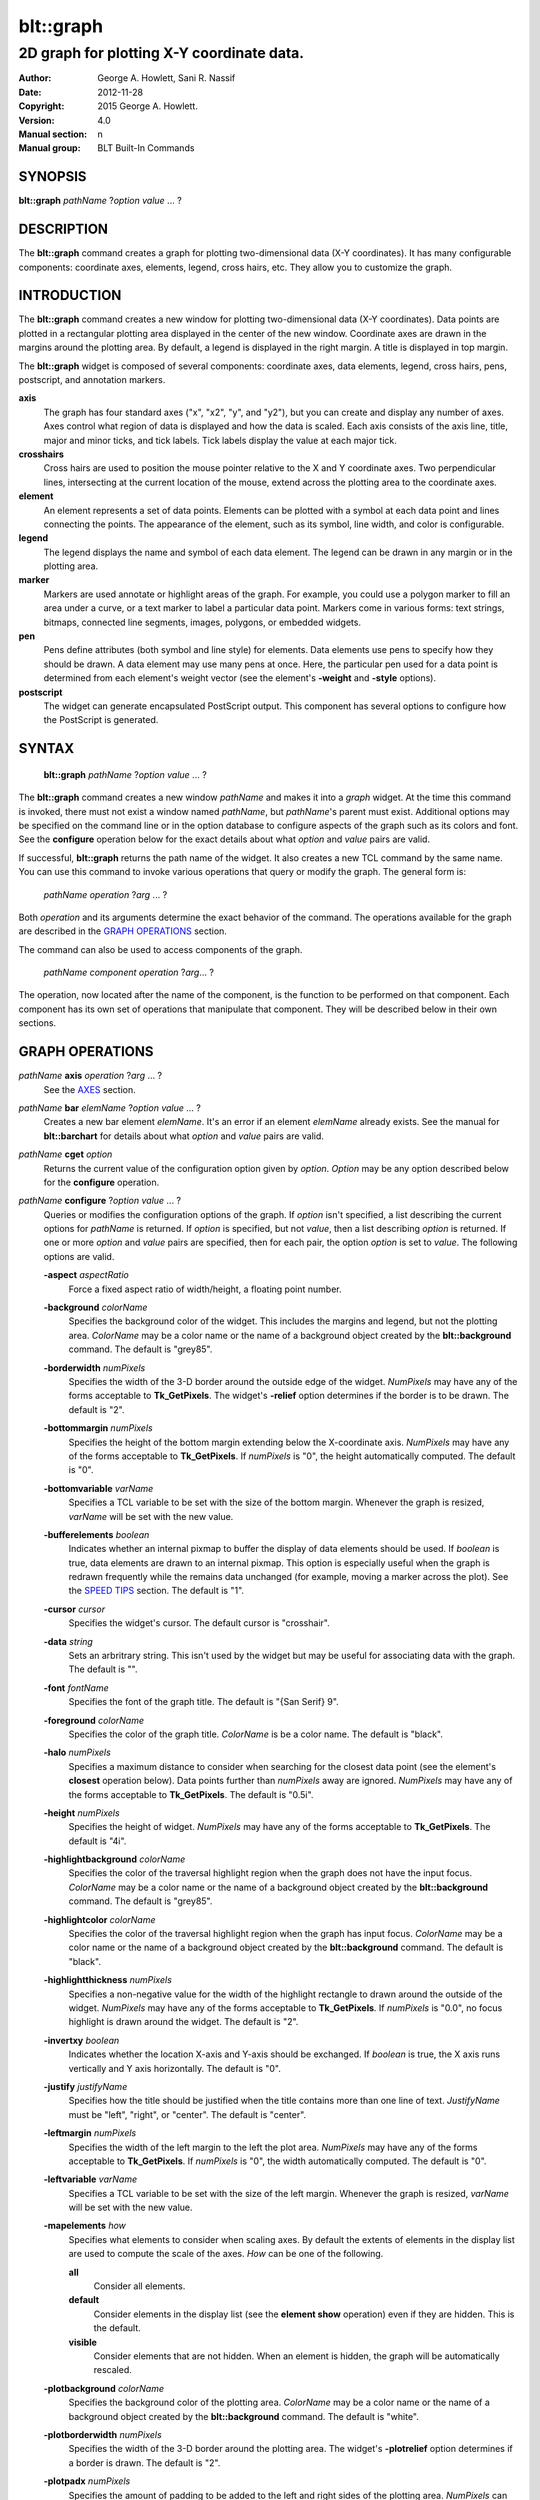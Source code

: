 
===============
blt::graph
===============

-------------------------------------------
2D graph for plotting X-Y coordinate data.
-------------------------------------------

:Author: George A. Howlett, Sani R. Nassif
:Date:   2012-11-28
:Copyright: 2015 George A. Howlett.
:Version: 4.0
:Manual section: n
:Manual group: BLT Built-In Commands

SYNOPSIS
--------

**blt::graph** *pathName* ?\ *option* *value* ... ?

DESCRIPTION
-----------

The **blt::graph** command creates a graph for plotting two-dimensional
data (X-Y coordinates). It has many configurable components: coordinate
axes, elements, legend, cross hairs, etc.  They allow you to customize the
graph.

INTRODUCTION
------------

The **blt::graph** command creates a new window for plotting
two-dimensional data (X-Y coordinates).  Data points are plotted in a
rectangular plotting area displayed in the center of the new window.
Coordinate axes are drawn in the margins around the plotting area.  By
default, a legend is displayed in the right margin.  A title is displayed
in top margin.

The **blt::graph** widget is composed of several components: coordinate
axes, data elements, legend, cross hairs, pens, postscript, and annotation
markers.

**axis**
  The graph has four standard axes ("x", "x2", "y", and "y2"), but you can
  create and display any number of axes.  Axes control what region of data
  is displayed and how the data is scaled. Each axis consists of the axis
  line, title, major and minor ticks, and tick labels.  Tick labels display
  the value at each major tick.

**crosshairs**
  Cross hairs are used to position the mouse pointer relative to the X and
  Y coordinate axes. Two perpendicular lines, intersecting at the current
  location of the mouse, extend across the plotting area to the coordinate
  axes.

**element**
  An element represents a set of data points. Elements can be plotted with
  a symbol at each data point and lines connecting the points.  The
  appearance of the element, such as its symbol, line width, and color is
  configurable.

**legend**
  The legend displays the name and symbol of each data element. 
  The legend can be drawn in any margin or in the plotting area.

**marker**
  Markers are used annotate or highlight areas of the graph. For example,
  you could use a polygon marker to fill an area under a curve, or a text
  marker to label a particular data point. Markers come in various forms:
  text strings, bitmaps, connected line segments, images, polygons, or
  embedded widgets.

**pen**
  Pens define attributes (both symbol and line style) for elements.  Data
  elements use pens to specify how they should be drawn.  A data element
  may use many pens at once.  Here, the particular pen used for a data
  point is determined from each element's weight vector (see the element's
  **-weight** and **-style** options).

**postscript**
  The widget can generate encapsulated PostScript output. This component
  has several options to configure how the PostScript is generated.

SYNTAX
------

  **blt::graph** *pathName* ?\ *option* *value* ... ?

The **blt::graph** command creates a new window *pathName* and makes it
into a *graph* widget.  At the time this command is invoked, there must not
exist a window named *pathName*, but *pathName*'s parent must exist.
Additional options may be specified on the command line or in the option
database to configure aspects of the graph such as its colors and font.
See the **configure** operation below for the exact details about what
*option* and *value* pairs are valid.

If successful, **blt::graph** returns the path name of the widget.  It also
creates a new TCL command by the same name.  You can use this command to
invoke various operations that query or modify the graph.  The general form
is:

  *pathName* *operation* ?\ *arg* ... ?

Both *operation* and its arguments determine the exact behavior of
the command.  The operations available for the graph are described in 
the `GRAPH OPERATIONS`_ section.

The command can also be used to access components of the graph.

  *pathName* *component* *operation* ?\ *arg*\ ... ?

The operation, now located after the name of the component, is the function
to be performed on that component. Each component has its own set of
operations that manipulate that component.  They will be described below in
their own sections.

GRAPH OPERATIONS
----------------

*pathName* **axis** *operation* ?\ *arg* ... ?
  See the `AXES`_ section.

*pathName* **bar** *elemName* ?\ *option* *value* ... ?
  Creates a new bar element *elemName*.  It's an error if an element
  *elemName* already exists.  See the manual for **blt::barchart** for
  details about what *option* and *value* pairs are valid.

*pathName* **cget** *option*
  Returns the current value of the configuration option given by *option*.
  *Option* may be any option described below for the **configure**
  operation.

*pathName* **configure** ?\ *option* *value* ... ?
  Queries or modifies the configuration options of the graph.  If *option*
  isn't specified, a list describing the current options for *pathName* is
  returned.  If *option* is specified, but not *value*, then a list
  describing *option* is returned.  If one or more *option* and *value*
  pairs are specified, then for each pair, the option *option* is set to
  *value*.  The following options are valid.

  **-aspect** *aspectRatio*
    Force a fixed aspect ratio of width/height, a floating point number.

  **-background** *colorName*
    Specifies the background color of the widget. This includes the margins
    and legend, but not the plotting area.  *ColorName* may be a color name
    or the name of a background object created by the **blt::background**
    command.  The default is "grey85".

  **-borderwidth** *numPixels*
    Specifies the width of the 3-D border around the outside edge of the
    widget.  *NumPixels* may have any of the forms acceptable to
    **Tk_GetPixels**.  The widget's **-relief** option determines if the
    border is to be drawn.  The default is "2".

  **-bottommargin** *numPixels*
    Specifies the height of the bottom margin extending below the
    X-coordinate axis.  *NumPixels* may have any of the forms acceptable to
    **Tk_GetPixels**.  If *numPixels* is "0", the height automatically
    computed.  The default is "0".

  **-bottomvariable** *varName*
    Specifies a TCL variable to be set with the size of the bottom margin.
    Whenever the graph is resized, *varName* will be set with the new value.

  **-bufferelements** *boolean*
    Indicates whether an internal pixmap to buffer the display of data
    elements should be used.  If *boolean* is true, data elements are drawn
    to an internal pixmap.  This option is especially useful when the graph
    is redrawn frequently while the remains data unchanged (for example,
    moving a marker across the plot).  See the `SPEED TIPS`_ section.  The
    default is "1".

  **-cursor** *cursor*
    Specifies the widget's cursor.  The default cursor is "crosshair".

  **-data** *string*
    Sets an arbritrary string.  This isn't used by the widget but may be
    useful for associating data with the graph.  The default is "".

  **-font**  *fontName* 
    Specifies the font of the graph title. The default is "{San Serif} 9".

  **-foreground** *colorName*
    Specifies the color of the graph title. *ColorName* is be a color name.
    The default is "black".

  **-halo** *numPixels* 
    Specifies a maximum distance to consider when searching for the closest
    data point (see the element's **closest** operation below).  Data
    points further than *numPixels* away are ignored.  *NumPixels* may have
    any of the forms acceptable to **Tk_GetPixels**.  The default is
    "0.5i".

  **-height**  *numPixels*
    Specifies the height of widget. *NumPixels* may have any of the forms
    acceptable to **Tk_GetPixels**. The default is "4i".

  **-highlightbackground** *colorName*
    Specifies the color of the traversal highlight region when the
    graph does not have the input focus.  *ColorName* may be a color name
    or the name of a background object created by the **blt::background**
    command.  The default is "grey85".

  **-highlightcolor** *colorName*
    Specifies the color of the traversal highlight region when the
    graph has input focus.   *ColorName* may be a color name
    or the name of a background object created by the **blt::background**
    command. The default is "black".

  **-highlightthickness** *numPixels*
    Specifies a non-negative value for the width of the highlight rectangle
    to drawn around the outside of the widget.  *NumPixels* may have any of
    the forms acceptable to **Tk_GetPixels**.  If *numPixels* is "0.0", no
    focus highlight is drawn around the widget.  The default is "2".

  **-invertxy**  *boolean*
    Indicates whether the location X-axis and Y-axis should be exchanged.
    If *boolean* is true, the X axis runs vertically and Y axis
    horizontally.  The default is "0".

  **-justify**  *justifyName*
    Specifies how the title should be justified when the title contains
    more than one line of text.  *JustifyName* must be "left", "right", or
    "center".  The default is "center".

  **-leftmargin**  *numPixels*
    Specifies the width of the left margin to the left the plot area.
    *NumPixels* may have any of the forms acceptable to **Tk_GetPixels**.
    If *numPixels* is "0", the width automatically computed.  The default
    is "0".

  **-leftvariable** *varName*
    Specifies a TCL variable to be set with the size of the left margin.
    Whenever the graph is resized, *varName* will be set with the new value.

  **-mapelements** *how*
    Specifies what elements to consider when scaling axes. By default the
    extents of elements in the display list are used to compute the scale
    of the axes.  *How* can be one of the following.

    **all**
       Consider all elements.

    **default**
       Consider elements in the display list (see the **element show**
       operation) even if they are hidden. This is the default.

    **visible**
       Consider elements that are not hidden.  When an element is hidden,
       the graph will be automatically rescaled.
       
  **-plotbackground**  *colorName*
    Specifies the background color of the plotting area.  *ColorName* may
    be a color name or the name of a background object created by the
    **blt::background** command. The default is "white".

  **-plotborderwidth**  *numPixels*
    Specifies the width of the 3-D border around the plotting area.  The
    widget's **-plotrelief** option determines if a border is drawn.  The
    default is "2".

  **-plotpadx**  *numPixels*
    Specifies the amount of padding to be added to the left and right sides
    of the plotting area.  *NumPixels* can be a list of one or two screen
    distances.  If *numPixels* has two elements, the left side of the
    plotting area entry is padded by the first distance and the right side
    by the second.  If *numPixels* is just one distance, both the left and
    right sides are padded evenly.  The default is "8".

  **-plotpady**  *numPixels*
    Sets the amount of padding to be added to the top and bottom of the
    plotting area.  *NumPixels* can be a list of one or two screen
    distances.  If *numPixels* has two elements, the top of the plotting
    area is padded by the first distance and the bottom by the second.  If
    *numPixels* is just one distance, both the top and bottom are padded
    evenly.  The default is "8".

  **-plotheight**  *numPixels*
    Specifies the height of the plot area. *NumPixels* may have any of the
    forms acceptable to **Tk_GetPixels**. If *numPixels* is "0", the height
    of the plot area is computed from the availble space in the widget.
    The default is "0".

  **-plotwidth**  *numPixels*
    Specifies the width of the plot area. *NumPixels* may have any of the
    forms acceptable to **Tk_GetPixels**. If *numPixels* is "0", the width
    of the plot area is computed from the availble space in the widget.
    The default is "0".

  **-plotrelief**  *reliefName*
    Specifies the 3-D effect for the plotting area.  *ReliefName* specifies
    how the interior of the plotting area should appear relative to rest of
    the graph; for example, "raised" means the plot should appear to
    protrude from the graph, relative to the surface of the graph.  The
    default is "sunken".

  **-relief**  *reliefName*
    Specifies the 3-D effect for the graph widget.  *ReliefName* specifies
    how the graph should appear relative to widget it is packed int. For
    example, "raised" means the graph should appear to protrude.  The
    default is "flat".

  **-rightmargin**  *numPixels*
    Specifies the width of the right margin to the right the plot area.
    *NumPixels* may have any of the forms acceptable to **Tk_GetPixels**.
    If *numPixels* is "0", the width automatically computed.  The default
    is "0".

  **-rightvariable** *varName*
    Specifies a TCL variable to be set with the size of the right margin.
    Whenever the graph is resized, *varName* will be set with the new value.

  **-stackaxes** *boolean*
    Indicates to stack axes one on top of the other if there are more than
    one axis in a margin. The default is "0".

  **-stretchtofit** *boolean*
    Indicates to stretch the axes to fit the available size of the window.
    This changes the aspect ratio of the graph.
    The default is "1".

  **-takefocus** *focusValue* 
    Specifies how the widget should be handled when movin focus from window
    to window via keyboard traversal (e.g., Tab and Shift-Tab).  If
    *focusValue* is "0", this means that this window should be skipped
    entirely during keyboard traversal. If *focusValue* is "1" this means
    that the this window should always receive the input focus.  An empty
    value "" means that the traversal scripts make the decision whether to
    focus on the window.  The default is "".

  **-title**  *titleString* 
    Specifies the title of the graph. If *titleString* is "" then no title
    will be displayed.  The default is "".

  **-topmargin**  *numPixels* 
    Specifies the height of the top margin extending above the plot area.
    *NumPixels* may have any of the forms acceptable to **Tk_GetPixels**.
    If *numPixels* is "0", the height automatically computed.  The default
    is "0".

  **-topvariable** *varName*
    Specifies a TCL variable to be set with the size of the top margin.
    Whenever the graph is resized, *varName* will be set with the new value.

  **-width**  *numPixels*
    Specifies the width of widget. *NumPixels* may have any of the forms
    acceptable to **Tk_GetPixels**. The default is "5i".

*pathName* **crosshairs** *operation* ?\ *arg* ... ?
  See the `CROSSHAIRS`_ section.

*pathName* **element** *operation* ?\ *arg* ... ?
  See the  `ELEMENTS`_ section.

*pathName* **extents**  *item* 
  Returns the size of a particular item in the graph.  *Item* must be
  either "leftmargin", "rightmargin", "topmargin", "bottommargin",
  "plotwidth", or "plotheight".

*pathName* **inside** *screenX* *sceeenY*
  Returns "1" if *screenX* and *screenY* are is inside the plotting area of
  the graph and "0" otherwise. *ScreenX* and *screenY* are integers
  representing a coordinate on the screen.

*pathName* **invtransform** *screenX* *screenY* ?\ *switches* ... ?
  Transforms screen coordinates into graph coordinates.  *ScreenX* and
  *screenY* are integers representing a coordinate on the screen. By
  default the standard **x** and **y** axes are used.  Returns a list
  containing the x and y graph coordinates.

  **-element**  *elemName* 
    Specifies the name of an element whose axes are used to transform
    *screenX* and *screenY*.

  **-mapx**  *axisName* 
    Specifies the name of the X-axis used to transform *screenY*.

  **-mapy**  *axisName* 
    Specifies the name of the Y-axis used to transform *screenY*.
    
*pathName* **legend** *operation* ?\ *arg* ... ?
  See the `LEGEND`_ section.

*pathName* **line**  *operation* ?\ *arg* ... ?
  The is the same as the **element** operation except that is specifically
  for line elements.  This is the default element type for **blt::graph**
  widgets. See the `ELEMENTS`_ section.

*pathName* **marker** *operation* ?\ *arg* ... ?
  See the `MARKERS`_ section.

*pathName* **pen** *operation* ?\ *arg* ... ?
  See the `PENS`_ section.

*pathName* **region cget** ?\ *option*\ ?
  Returns the current value of the playback configuration option given by
  *option*.  *Option* may be any option described below for the **play
  configure** operation.

*pathName* **region configure**  ?\ *option* *value* ... ?
  Queries or modifies the playback configuration options.  If *option*
  isn't specified, a list describing the current playback options for
  *pathName* is returned.  If *option* is specified, but not *value*, then
  a list describing *option* is returned.  If one or more *option* and
  *value* pairs are specified, then for each pair, the option *option* is
  set to *value*.  The following options are valid.

  **-enable** *boolean*
    Indicates to display only the region of data defined by the **-from**
    and **-to** data point indices.  If *boolean* is true, then the
    region will be displayed.  Otherwise, the entire set of data points
    is plotted.

  **-elements** *list*
    Specifies the elements to display only the region of data points.
    If *list* is "", all elements are affected.
    
  **-from** *fromIndex*
    Specifies the index of the first data point to be played. *FromIndex*
    is a non-negative integer.  Data point indices start from 0.  The
    default is the index of the first data point "0".

  **-to** *toIndex*
    Specifies the index of the last data point to be played. *ToIndex*
    is a non-negative integer.  Data point indices start from 0.  The
    default is the index of the last data point.

*pathName* **region maxpoints** 
  Returns the maximum number of points of the selected elements
  (designated by the **-elements** option).  This is a convenience
  function to determine the limit of the data point indices.

*pathName* **postscript** *operation* ?\ *arg* ... ?
  See the `POSTSCRIPT`_ section.

*pathName* **snap**  *imageName* ?\ *switches* ... ? 
  Draws the graph into *imageName*. *ImageName* is the name of a picture
  or Tk photo image.  This differs from a normal screen snapshot in that 1)
  the graph can be off-screen or obscured by other windows and 2) the
  graph is drawn, not scaled.  For example, the font sizes stay the
  the same. The following switches are available.

  **-format** *imageFormat*
    Specifies how the snapshot is output. *imageFormat* may be one of 
    the following listed below.  The default is "image". 

    **image**
      Saves the output as a BLT **picture** image or Tk **photo** image.
      *ImageName* is the name of a picture or photo image that must already
      have been created.
 
    **wmf**
      Saves an Aldus Placeable Metafile.  *ImageName* represents the
      filename where the metafile is written.  If *imageName* is
      "CLIPBOARD", then output is written directly to the Windows
      clipboard.  This format is available only under Microsoft Windows.
 
    **emf**
      Saves an Enhanced Metafile. *ImageName* represents the filename
      where the metafile is written.  If *imageName* is "CLIPBOARD", then
      output is written directly to the Windows clipboard.  This format is
      available only under Microsoft Windows.

  **-height** *numPixels*
    Specifies the height of the image.  *NumPixels* is a screen distance.
    If *numPixels* is 0, the height of the image will be the current height
    of *pathName*. The default is "0".

  **-width** *numPixels*
    Specifies the width of the image.  *NumPixels* is a screen distance.
    If *numPixels* is 0, the height of the image is the same as the
    graph. The default is "0".

*pathName* **transform** *graphX* *graphY* ?\ *switches* ... ?
  Transforms map coordinates into screen coordinates.  *GraphX* and
  *graphY* are double precision numbers representing a coordinate on the
  graph.  By default the standard **x** and **y** axes are used.  Returns a
  list containing the x and y screen coordinates.

  **-element**  *elemName* 
    Specifies the name of an element whose axes are used to transform
    *graphX* and *graphY*.

  **-mapx**  *axisName* 
    Specifies the name of a X-axis to transform *graphX*. 

  **-mapy**  *axisName* 
    Specifies the name of a Y-axis to transform *graphY*.
    

*pathName* **xaxis**  *operation* ?\ *arg* ... ?
  Same as *pathName* **axis** *operation* **x** ?\ *arg* ... ?.

*pathName* **x2axis**  *operation* ?\ *arg* ... ?
  Same as *pathName* **axis** *operation* **x2** ?\ *arg* ... ?.

*pathName* **yaxis**  *operation* ?\ *arg* ... ?
  Same as *pathName* **axis** *operation* **y** ?\ *arg* ... ?.

*pathName* **y2axis**  *operation* ?\ *arg* ... ?
  Same as *pathName* **axis** *operation* **y2** ?\ *arg* ... ?.

  See the `AXES`_ section.

GRAPH COMPONENTS
----------------

A graph is composed of several components: coordinate axes, data elements,
legend, cross hairs, postscript, and annotation markers. Instead of one big
set of configuration options and operations, the graph is partitioned,
where each component has its own configuration options and operations that
specifically control that aspect or part of the graph.

AXES
~~~~

Four coordinate axes are automatically created: two X-coordinate axes ("x"
and "x2") and two Y-coordinate axes ("y", and "y2").  By default, the axis
"x" is located in the bottom margin, "y" in the left margin, "x2" in the
top margin, and "y2" in the right margin.

An axis consists of the axis line, title, major and minor ticks, and tick
labels.  Major ticks are drawn at uniform intervals along the axis.  Each
tick is labeled with its coordinate value.  Minor ticks are drawn at
uniform intervals within major ticks.

The range of the axis controls what region of data is plotted.  Data points
outside the minimum and maximum limits of the axis are not plotted.  By
default, the minimum and maximum limits are determined from the data, but
you can reset either limit.

You can have several axes. To create an axis, invoke the axis component and
its create operation.

  ::

    # Create a new axis called "tempAxis"
    .g axis create tempAxis

You map data elements to an axis using the element's -mapy and -mapx
configuration options. They specify the coordinate axes an element is
mapped onto.

  ::

    # Now map the tempAxis data to this axis.
    .g element create "e1" -xdata $x -ydata $y -mapy tempAxis

Any number of axes can be displayed simultaneously. They are drawn in the
margins surrounding the plotting area.  The default axes "x" and "y" are
drawn in the bottom and left margins. The axes "x2" and "y2" are drawn in
top and right margins.  By default, only "x" and "y" are shown. Note that
the axes can have different scales.

To display a different axis or more than one axis, you invoke one of
the following components: **xaxis**, **yaxis**, **x2axis**, and
**y2axis**.  Each component has a **use** operation that
designates the axis (or axes) to be drawn in that corresponding
margin: **xaxis** in the bottom, **yaxis** in the left,
**x2axis** in the top, and **y2axis** in the right.

  ::

    # Display the axis tempAxis in the left margin.
    .g yaxis use tempAxis

The **use** operation takes a list of axis names as its last argument.
This is the list of axes to be drawn in this margin.

You can configure axes in many ways. The axis scale can be linear or
logarithmic.  The values along the axis can either monotonically increase
or decrease.  If you need custom tick labels, you can specify a TCL
procedure to format the label any way you wish.  You can control how ticks
are drawn, by changing the major tick interval or the number of minor
ticks.  You can define non-uniform tick intervals, such as for time-series
plots.

Axis configuration options may be also be set by the **option** command.
The resource class is "Axis".  The resource names are the names of the axes
(such as "x" or "x2").

  ::

     option add *Graph.Axis.Color blue option add *Graph.x.LogScale true
     option add *Graph.x2.LogScale false

*pathName* **axis activate** *axisName* 

*pathName* **axis bind** *bindTag* ?\ *eventSequence*\ ?  ?\ *cmdString*\ ?
  Associates *cmdString* with *bindTag* such that whenever the event sequence
  given by *eventSequence* occurs for an axis with this tag, *cmdString* will
  be invoked.  The syntax is similar to the **bind** command except that it
  operates on graph axes, rather than widgets. See the **bind** manual
  page for complete details on *eventSequence* and the substitutions
  performed on *cmdString* before invoking it.

  If all arguments are specified then a new binding is created, replacing
  any existing binding for the same *eventSequence* and *bindTag*.  If the
  first character of *cmdString* is "+" then *command* augments an existing
  binding rather than replacing it.  If no *cmdString* argument is provided
  then the command currently associated with *bindTag* and *eventSequence*
  (it's an error occurs if there's no such binding) is returned.  If both
  *cmdString* and *eventSequence* are missing then a list of all the event
  sequences for which bindings have been defined for *bindTag*.

*pathName* **axis cget** *axisName* *option*
  Returns the current value of the option given by *option* for *axisName*.
  *AxisName* is the name of an axis (such as "x").  *Option* may be any
  option described below for the axis **configure** operation.

*pathName* **axis configure** *axisName* ?\ *option* *value* ... ?
  Queries or modifies the configuration options of *axisName*.  *AxisName*
  is the name of an axis (such as "x").  If *option* isn't specified, a
  list describing all the current options for *axisName* is returned.  If
  *option* is specified, but not *value*, then a list describing *option*
  is returned.  If one or more *option* and *value* pairs are specified,
  then for each pair, the axis option *option* is set to *value*.  The
  following options are valid for axes.

  **-activebackground** *colorName*

  **-activeforeground** *colorName*

  **-activerelief** *relief*

  **-autorange** *windowSize*

  **-background** *colorName*

  **-bindtags** *tagsList*
    Specifies the binding tags for the axis.  *TagsList* is a list of
    binding tags.  The tags and their order will determine how events for
    axes are handled.  Each tag in the list matching the current event
    sequence will have its TCL command executed.  Implicitly the name of
    the axis is always the first tag in the list.  The default value is
    "all".

  **-borderwidth** *numPixels*

  **-checklimits** *boolean*

  **-color** *colorName*
    Sets the color of the axis and tick labels.  The default is "black".

  **-colorbarthickness** *numPixels*

  **-command** *cmdPrefix*
    Specifies a TCL command to be invoked when formatting the axis tick
    labels. *CmdPrefix* is a string containing the name of a TCL proc and
    any extra arguments for the procedure.  This command is invoked for
    each major tick on the axis.  Two additional arguments are passed to
    the procedure: the *pathName* and the current the numeric value of the
    tick.  The procedure returns the formatted tick label.  If "" is
    returned, no label will appear next to the tick.  You can get the
    standard tick labels again by setting *cmdPrefix* to "".  The default
    is "".

    Please note that modifying graph configuration options in the procedure
    may have have unexpected results.

  **-decreasing** *boolean*
    Indicates whether the values along the axis are monotonically
    increasing or decreasing.  If *boolean* is true the axis values will be
    decreasing.  The default is "0".

  **-descending** *boolean*
    Same as the **-decreasing** option above.

  **-divisions** *numMajorTicks*

  **-foreground** *colorName*

  **-grid** *boolean*

  **-gridcolor** *colorName*

  **-griddashes** *dashList*

  **-gridlinewidth** *numPixels*

  **-gridminor** *boolean*

  **-gridminorcolor** *colorName*

  **-gridminordashes** *dashList*

  **-gridminorlinewidth** *numPixels*

  **-hide** *boolean*
    Indicates if the axis is hidden. If *boolean* is true the axis will not
    be displayed on screen.  Element mapped to the *axisName* will
    displayed regardless if the axis is displayed.  The default value is
    "0".

  **-justify** *justifyName*
    Specifies how the axis title should be justified when the axis title
    contains more than one line of text. *JustifyName* must be "left",
    "right", or "center".  The default is "center".

  **-labeloffset** *boolean*

  **-limitscolor** *colorName*

  **-limitsfont** *fontName*

  **-limitsformat** *formatString*
    Specifies a printf-like description to format the minimum and maximum
    limits of the axis.  The limits are displayed at the top/bottom or
    left/right sides of the plotting area.  *FormatString* is a list of one
    or two format descriptions.  If one description is supplied, both the
    minimum and maximum limits are formatted in the same way.  If two, the
    first designates the format for the minimum limit, the second for the
    maximum.  If "" is given as either description, then the that limit
    will not be displayed.  The default is "".

  **-linewidth** *numPixels*
    Specifies the width of the axis and tick lines.  If *numPixels* is "0",
    then no axis is displayed. The default is "1" pixel.

  **-logscale** *boolean*
    Indicates whether the scale of the axis is logarithmic.  If *boolean*
    is true, the axis is logarithmic, otherwise it is linear.  The default
    scale is linear.

    This option is deprecated in favor or the **-scale** option.


  **-loose** *boolean*
    Indicates whether the limits of the axis should fit the data points
    tightly, at the outermost data points, or loosely, at the outer tick
    intervals.  If the axis limit is set with the -min or -max option, the
    axes are displayed tightly.  If *boolean* is true, the axis range is
    "loose".  The default is "0".

  **-majorticks** *tickList*
    Specifies where to display major axis ticks.  You can use this option
    to display ticks at non-uniform intervals.  *TickList* is a list of
    coordinates along the axis designating where major ticks will be drawn.
    No minor ticks are drawn.  If *tickList* is "", major ticks will be
    automatically computed. The default is "".

  **-margin** *marginName*

  **-max** *maxValue*
    Specifies the maximum limit of *axisName*, clipping elements using
    *axisName*.  Any data point greater than *maxValue* is not displayed.
    If *maxValue* is "", the maximum limit is calculated using the largest
    value of all the elements mapped to *axisName*.  The default is "".

  **-min** *minValue*
    Specifies the minimum limit of *axisName*, clipping elements using
    *axisName*. Any data point less than *minValue* is not displayed.  If
    *minValue* is "", the minimum limit is calculated using the smallest
    value of all the elements mapped to *axisName*.  The default is "".

  **-minorticks** *tickList*
    Specifies where to display minor axis ticks.  You can use this option
    to display minor ticks at non-uniform intervals. *TickList* is a list
    of real values, ranging from 0.0 to 1.0, designating the placement of a
    minor tick.  No minor ticks are drawn if the **-majortick** option is
    also set.  If *tickList* is "" then the minor ticks are automatically
    computed. The default is "".

  **-palette** *paletteName*

  **-relief** *relief*

  **-rotate** *numDegrees*
    Specifies the how many degrees to rotate the axis tick labels.
    *NumDegrees* is a real value representing the number of degrees to
    rotate the tick labels.  The default is "0.0".

  **-scale** *scaleValue*
    Specifies the scale of *axisName*. *ScaleValue* can be one of the
    following.

    **linear**
      Indicates that the scale of the axis is linear.  

    **log**
      Indicates that the scale of the axis is logarithmic.  

    **time**
      Indicates that the axis scale is time.  The data values on the axis
      are in assumed to be in seconds.  The tick values will be in
      displayed in a date or time format (years, months, days, hours,
      minutes, or seconds).

  **-scrollcommand** *cmdPrefix*
    Specify the prefix for a command used to communicate with scrollbars
    for this axis.

  **-scrollincrement** *numPixels*
    Sets the maximum limit of the axis scroll region.  If *maxValue* is "",
    the maximum limit is calculated using the largest data value.  The
    default is "".

  **-scrollmax** *maxValue*
    Sets the maximum limit of the axis scroll region.  If *maxValue* is "",
    the maximum limit is calculated using the largest data value.  The
    default is "".

  **-scrollmin** *minValue*
    Sets the minimum limit of axis scroll region.  If *minValue* is "", the
    minimum limit is calculated using the smallest data value.  The default
    is "".

  **-shiftby** *number*

  **-showticks** *boolean*
    Indicates whether axis ticks should be drawn. If *boolean* is true,
    ticks are drawn.  If false, only the axis line is drawn. The default is
    "1".

  **-stepsize** *stepValue*
    Specifies the interval between major axis ticks.  If *stepValue* isn't
    a valid interval (it must be less than the axis range), the request is
    ignored and the step size is automatically calculated.

  **-subdivisions** *numDivisions*
    Indicates how many minor axis ticks are to be drawn.  For example, if
    *numDivisons* is two, only one minor tick is drawn.  If *numDivisions*
    is one, no minor ticks are displayed.  The default is "2".

  **-tickanchor** *anchorName*

  **-tickdirection** *direction*
    Indicates whether the ticks are interior to the plotting area or exterior.
    *Direction* can be any of the following.
    
    **in**
      The ticks extend from the axis line into the plotting area.
    **out**
      The ticks extend away from the plotting area.

    The default is "out".
    
  **-tickfont** *fontName*
    Specifies the font for axis tick labels. The default is "{Sans Serif}
    9".

  **-ticklength** *numPixels*
    Specifies the length of major and minor ticks (minor ticks are half the
    length of major ticks). *NumPixels* may have any of the forms
    acceptable to **Tk_GetPixels**. The default is "8".

  **-timescale** *boolean*
    Indicates whether the scale of the axis scale is time.  If *boolean*
    is true, the axis is time. The default is "0"

    This option is deprecated in favor or the **-scale** option.

  **-title** *titleString*
    Specifies the title of *axisName*. If *titleString* is "", no axis
    title will be displayed.  The default is the *axisName*.

  **-titlealternate** *boolean*
    Indicates to display the axis title in its alternate location.
    Normally the axis title is centered along the axis.  This option places
    the axis either to the right (horizontal axes) or above (vertical axes)
    the axis.  The default is "0".

  **-titlecolor** *colorName*
    Specifies the color of the axis title. The default is "black".

  **-titlefont** *fontName*
    Specifies the font for axis title. The default is "{Sans Serif} 9".

  **-weight** *number*

*pathName* **axis create** *axisName* ?\ *option* *value* ... ?
  Creates a new axis by the name *axisName*.  No axis by the same name can
  already exist. *Option* and *value* are described in above in the **axis
  configure** operation.

*pathName* **axis deactivate** *axisName* 
  Deactivates all the axes matching *pattern*.  Elements whose names
  match any of the patterns given are redrawn using their normal colors.
  *AxisName* is an element name or a tag and may refer to more than one
  element.

*pathName* **axis delete** ?\ *axisName*\ ... ?
  Deletes the one or more axes. Axes are reference counted. *AxisName* is
  not really deleted until it is not longer in use, so it's safe to delete
  axes mapped to elements.

*pathName* **axis focus** ?\ *axisName*\ ?

*pathName* **axis get** *axisName* *value*

*pathName* **axis invtransform** *axisName* *value*
  Performs the inverse transformation, changing the screen coordinate
  *value* to a graph coordinate, mapping the value mapped to *axisName*.
  Returns the graph coordinate.

*pathName* **axis limits** *axisName*
  Returns a list of the minimum and maximum values for *axisName*.  The
  minumum and maximum values are determined from all the elements that are
  mapped to *axisName*.

*pathName* **axis margin** *axisName*

*pathName* **axis names** ?\ *pattern* ... ?
  Returns the names of all the axes in the graph.  If one or more *pattern*
  arguments are provided, then the name of any axis matching *pattern* will
  be returned. *Pattern* is a **glob**\ -style pattern.

*pathName* **axis transform** *axisName* *value*
  Transforms *value* to a screen coordinate by mapping the it to
  *axisName*.  Returns the transformed screen coordinate.

*pathName* **axis type** *axisName*

*pathName* **axis view** *axisName*
  Change the viewable area of this axis. Use as an argument to a
  scrollbar's **-command** option.

  The default axes are "x", "y", "x2", and "y2".  But you can display more
  than four axes simultaneously.  You can also swap in a different axis
  with **use** operation of the special axis components: **xaxis**,
  **x2axis**, **yaxis**, and **y2axis**.

    ::

      .g create axis temp
      .g create axis time
      ...
      .g xaxis use temp
      .g yaxis use time

  Only the axes specified for use are displayed on the screen.

The **xaxis**, **x2axis**, **yaxis**, and **y2axis** components operate on
an axis location rather than a specific axis like the more general **axis**
component does.  They implicitly control the axis that is currently using
to that location.  By default, **xaxis** uses the "x" axis, **yaxis** uses
"y", **x2axis** uses "x2", and **y2axis** uses "y2".  When more than one
axis is displayed in a margin, it represents the first axis displayed.

The following operations are available for axes. They mirror exactly the
operations of the **axis** component.  The *axis* argument must be
**xaxis**, **x2axis**, **yaxis**, or **y2axis**.  This feature is
deprecated since more than one axis can now be used a margin.  You should
only use the **xaxis**, **x2axis**, **yaxis**, and **y2axis** components
with the **use** operation.  For all other operations, use the general
**axis** component instead.

*pathName* *axis* **cget**  *option*

*pathName* *axis* **configure**  ?\ *option* *value* ... ?

*pathName* *axis* **invtransform** *value*

*pathName* *axis* **limits**

*pathName* *axis* **transform** *value*

*pathName* *axis* **use** ?\ *axisName*\ ?  
  Designates the axis *axisName* is to be displayed at this location.
  *AxisName* can not be already in use at another location.  This command
  returns the name of the axis currently using this location.

CROSSHAIRS
~~~~~~~~~~

Cross hairs consist of two intersecting lines (one vertical and one
horizontal) drawn completely across the plotting area.  They are used to
position the mouse in relation to the coordinate axes.  Cross hairs differ
from line markers in that they are implemented using XOR drawing
primitives.  This means that they can be quickly drawn and erased without
redrawing the entire graph.

The following operations are available for cross hairs:

*pathName* **crosshairs cget** *option*
  Returns the current value of the cross hairs configuration option given
  by *option*.  *Option* may be any option described below for the cross
  hairs **configure** operation.

*pathName* **crosshairs configure** ?\ *option* *value* ... ?
  Queries or modifies the configuration options of the cross hairs.  If
  *option* isn't specified, a list describing all the current options for
  the cross hairs is returned.  If *option* is specified, but not *value*,
  then a list describing *option* is returned.  If one or more *option* and
  *value* pairs are specified, then for each pair, the cross hairs option
  *option* is set to *value*.  The following options are available for
  cross hairs.

  **-color**  *colorName* 
    Sets the color of the cross hairs.  The default is "black".

  **-dashes**  *dashList*
    Sets the dash style of the cross hairs lines. *DashList* is a list of
    up to 11 numbers that alternately represent the lengths of the dashes
    and gaps on the cross hair lines.  Each number must be between 1
    and 255.  If *dashList* is "", the cross hairs will be solid lines.

  **-hide**  *boolean*
    Indicates whether cross hairs are drawn. If *boolean* is true, cross
    hairs are not drawn.  The default is "yes".

  **-linewidth**  *numPixels*
    Set the line width of the cross hairs.  The default is "1".

  **-position**  *position* 
    Specifies the screen position where the cross hairs intersect.  *Position*
    must be in the form "@*x*,*y*", where *x* and *y* are the screen
    coordinates of the intersection.

  **-x**  *screenX* 
    Specifies the x-coordinate of screen position where the cross hairs
    intersect.  *ScreenX* is an integer representing a screen
    coordinate (relative to *pathName*).

  **-y**  *screenY* 
    Specifies the y-coordinate of screen position where the cross hairs
    intersect.  *ScreenY* is an integer representing a screen coordinate
    (relative to *pathName*).

  Cross hairs configuration options may be also be set by the **option**
  command.  The resource name and class are "crosshairs" and "Crosshairs"
  respectively.

    ::

      option add *Graph.Crosshairs.LineWidth 2
      option add *Graph.Crosshairs.Color     red


*pathName* **crosshairs off**
  Turns off the cross hairs. 

*pathName* **crosshairs  on**
  Turns on the display of the cross hairs.

*pathName* **crosshairs toggle**
  Toggles the current state of the cross hairs, alternately mapping and
  unmapping the cross hairs.

ELEMENTS
~~~~~~~~

A data element represents a set of data.  It contains x and y vectors
containing the coordinates of the data points.  Elements can be displayed
with a symbol at each data point and lines connecting the points.  Elements
also control the appearance of the data, such as the symbol type, line
width, color etc.

When new data elements are created, they are automatically added to a list
of displayed elements.  The display list controls what elements are drawn
and in what order.

The following operations are available for elements.

*pathName* **element activate** *elemName* ?\ *index* ... ?
  Specifies the data points of element *elemName* to be drawn using active
  foreground and background colors.  *ElemName* is the name of the element
  or a tag and may refer to more than one element. If one or more *index*
  arguments are present, they are the indices of the data points to be
  activated. By default all data points of *elemName* will become active.

*pathName* **element bind** *bindTag* ?\ *eventSequence*\ ?  ?\ *cmdString*\ ? 
  Associates *cmdString* with *bindTag* such that whenever the event sequence
  given by *eventSequence* occurs for an element with this binding tag,
  *cmdString* will be invoked.  The syntax is similar to the **bind** command
  except that it operates on graph elements, rather than widgets. See the
  **bind** manual entry for complete details on *eventSequence* and the
  substitutions performed on *cmdString* before invoking it. *BindTag* is an
  arbitrary string that matches one of the binding tags (see the
  **-bindtags** option) in *elemName*.

  If both *eventSequence* and *cmdString* arguments are present, then a new
  binding is created. If a binding for *eventSequence* and *bindTag*
  already exists it is replaced. But if the first character of *cmdString* is
  "+" then *cmdString* augments an existing binding rather than replacing it.

  If no *cmdString* argument is present then this returns the command
  currently associated with *bindTag* and *eventSequence* (it's an error if
  there's no such binding).  If both *cmdString* and *eventSequence* are
  missing then a list of all the event sequences for which bindings have
  been defined for *bindTag*.

*pathName* **element cget** *elemName* *option*
  Returns the current value of the element configuration option given by
  *option*.  *Option* may be any of the options described below for the
  element **configure** operation.  *ElemName* is an element name or a tag
  but may not reference multiple elements.

*pathName* **element closest** *x* *y* ?\ *option* *value* ... ? ?\ *elemName* ... ?
  Searches for the data point closest to the window coordinates *x* and
  *y*.  By default, all elements are searched.  Hidden elements (see the
  **-hide** option is false) are ignored.  You can limit the search by
  specifying only the elements you want to be considered.  *ElemName* is an
  element name or a tag and may refer to more than one element.  It returns
  a key-value list containing the name of the closest element, the index of
  the closest data point, and the graph-coordinates of the point.  Returns
  "", if no data point within the threshold distance can be found. The
  following *option*-*value* pairs are available.


  **-along**  *direction*
    Search for the closest element using the following criteria:

    **x**
      Find closest element vertically from the given X-coordinate. 

    **y**
      Find the closest element horizontally from the given Y-coordinate. 

    **both**
      Find the closest element for the given point (using both the X and Y
      coordinates).  

  **-halo**  *numPixels*
    Specifies a threshold distance where selected data points are ignored.
    *NumPixels* is a valid screen distance, such as "2" or "1.2i".  If this
    option isn't specified, then it defaults to the value of the graph's
    **-halo** option.

  **-interpolate**  *boolean*
    Indicates whether to consider projections that lie along the line
    segments connecting data points when searching for the closest point.
    If *boolean* is "0", search only for the closest data point.  If
    *boolean* is "1", the search includes projections that lie along the
    line segments connecting the data points.  The default value is "0".

*pathName* **element configure** *elemName* ?\ *option* *value* ... ?
  Queries or modifies the configuration options for *elemName*.  If no
  *option* and *value* are arguments are present, this command returns a
  list describing all the current options for *elemName*.  If *option* is
  specified, but not *value*, then a list describing *option* is returned.
  In both cases, *ElemName* is an element name or a tag but may refer to
  multiple elements.

  If one or more *option* and *value* pairs are specified, then for each
  pair, the element option *option* is set to *value*. *ElemName* is an
  element name or a tag and may refer to more than one element.

  The following options are valid for elements.

  **-activepen**  *penName*
    Specifies pen to use to draw active element.  *PenName* is the name of
    a pen created by the **pen create** operation. If *penName* is "", no
    active elements will be drawn.  The default is "activeLine".

  **-activeforeground**  *colorName* 
    Specifies the foreground color of the element when it is active.  The
    default is "black".

  **-areabackground**  *colorName* 
    FIXME:
    Specifies the background color of the area under the curve. The
    background area color is drawn only for bitmaps (see the
    **-areapattern** option).  If *colorName* is "", the background is
    transparent.  The default is "black".

  **-areaforeground**  *colorName* 
    Specifies the foreground color of the area under the curve.  The default
    is "black".

  **-areapattern**  *pattern* 
    FIXME:
    Specifies how to fill the area under the curve.  *Pattern* may be the
    name of a Tk bitmap, "solid", or "".  If "solid", then the area under the
    curve is drawn with the color designated by the **-areaforeground**
    option.  If a bitmap, then the bitmap is stippled across the area.  Here
    the bitmap colors are controlled by the **-areaforeground** and
    **-areabackground** options.  If *pattern* is "", no filled area is
    drawn.  The default is "".

  **-bindtags**  *tagList*
    Specifies the binding tags for *elemName*.  *TagList* is a list of
    binding tags.  The tags and their order will determine how events are
    handled for *elemName*.  Each tag in the list matching the current
    event sequence will have its TCL command executed.  Implicitly the name
    of the element is always the first tag in the list.  The default value
    is "all".

  **-color**  *colorName* 
    Sets the color of the traces connecting the data points.  

  **-colormap**  *axisName* 

  **-dashes**  *dashList*
    Sets the dash style of element line. *DashList* is a list of up to 11
    numbers that alternately represent the lengths of the dashes and gaps
    on the element line.  Each number must be between 1 and 255.  If
    *dashList* is "", the lines will be solid.

  **-data**  *coordsList*
    Specifies the X-Y coordinates of the data.  *CoordsList* is a list of
    numbers representing the X-Y coordinate pairs of each data point.

  **-errorbars**  *how*
    Specifies how to represent error bars on the graph.

    **x**
      Display error bars  or the x-axis.

    **xhigh**
      Display error bars  or the x-axis.

    **xlow**
      Display error bars  or the x-axis.

    **y**
      Display error bars  or the y-axis.

    **yhigh**
      Display error bars  or the x-axis.

    **ylow**
      Display error bars  or the x-axis.

    **both**
      Display error bars  or the y-axis.

  **-errorbarcolor**  *colorName*
    Specifies the color of the error bars.  If *colorName* is "defcolor",
    then the color will be the same as the **-color** option.  The default
    is "defcolor".

  **-errorbarlinewidth**  *numPixels*
    Sets the width of the lines for error bars.  If *numPixels* is "0", no
    connecting error bars will be drawn.  The default is "1".

  **-errorbarcapwidth**  *numPixels*
    Specifies the width of the cap for error bars.  If *numPixels* is "0",
    then the cap width is computed from the symbol size. The default is
    "0".

  **-fill**  *colorName* 
    Sets the interior color of symbols.  If *colorName* is "", then the
    interior of the symbol is transparent.  If *colorName* is "defcolor",
    then the color will be the same as the **-color** option.  The default is
    "defcolor".

  **-hide**  *boolean*
    Indicates whether the element is displayed.  The default is "no".

  **-label**  *labelString*
    Sets the element's label in the legend.  If *labelString* is "", the
    element will have no entry in the legend.  The default label is the
    element's name.

  **-legendrelief**  *relief* 

  **-linewidth**  *numPixels* 
    Sets the width of the connecting lines between data points.  If
    *numPixels* is "0", no connecting lines will be drawn between symbols.
    The default is "0".

  **-mapx**  *axisName*
    Selects the X-axis to map the element's X-coordinates onto.  *AxisName*
    must be the name of an axis.  The default is "x".

  **-mapy**  *axisName*
    Selects the Y-axis to map the element's Y-coordinates onto.  *AxisName*
    must be the name of an axis. The default is "y".

  **-maxsymbols**  *numSymbols*
    Specifies the maximum number of symbols to use when displaying *elemName*.
    If *numSymbols* is "0", then there will be a symbol for every data point
    in *elemName*.

  **-offdash**  *colorName*
    Sets the color of the stripes when traces are dashed (see the
    **-dashes** option).  If *colorName* is "", then the "off" pixels will
    represent gaps instead of stripes.  If *colorName* is "defcolor", then
    the color will be the same as the **-color** option.  The default is
    "defcolor".

  **-outline**  *colorName* 
    Sets the color of the outline for symbols.  If *colorName* is "", then
    no outline is drawn. If *colorName* is "defcolor", then the color will
    be the same as the **-color** option.  The default is "defcolor".

  **-outlinewidth**  *numPixels* 
    Sets the width of the outline for symbols.  If *numPixels* is "0", no
    outline will be drawn. The default is "1".

  **-pen**  *penName*
    Specifies the pen to use for *elemName*.

  **-pixels**  *numPixels*
    Sets the size of the symbols for *elemName*.  If *NumPixels* is "0", no
    symbols will be drawn.  The default is "0.125i".

  **-reduce**  *tolerance*

  **-scalesymbols**  *boolean* 
    If *boolean* is true, the size of the symbols drawn for *elemName* will
    change with scale of the X-axis and Y-axis.  At the time this option is
    set, the current ranges of the axes are saved as the normalized scales
    (i.e scale factor is 1.0) and the element is drawn at its designated size
    (see the **-pixels** option).  As the scale of the axes change, the
    symbol will be scaled according to the smaller of the X-axis and Y-axis
    scales.  If *boolean* is false, the element's symbols are drawn at the
    designated size, regardless of axis scales.  The default is "0".

  **-smooth**  *smoothValue* 
    Specifies how connecting line segments are drawn between data points.
    *SmoothValue* can be one of the following.

    **catrom**
      This is the same as **natural**.

    **cubic**
      Multiple segments are generated between data points using a cubic
      spline.  The abisscas (X-coordinates) must be monotonically
      increasing.

    **linear**
      A single line segment is drawn, connecting both data points. 

    ***natural**
      This is the same as **cubic**.

    **none**
      This is the same as **linear**.

    **parametriccubic**
      This is similar to **cubic** but abscissas (X-coordinates) do not
      need to be monotonically increasing.  The location on the splice is
      roughly computed by arc length.  

    **parametricquadratic**
      This is similar to **quadratic** but abscissas (X-coordinates) do not
      need to be monotonically increasing.  The location on the splice is
      roughly computed by arc length.  

    **quadratic**
      Multiple segments are generated between data points using a quadratic
      spline. The abisscas (X-coordinates) must be monotonically
      increasing.

    **step**
      Two line segments are drawn. The first is a horizontal line segment
      that steps the next X-coordinate.  The second is a vertical line,
      moving to the next Y-coordinate.

  **-state**  *state* 
    Specifies the state of the marker. *State* can be "normal" or "disabled".

  **-styles**  *stylesList* 
    Specifies what pen to use based on the range of weights given.
    *StylesList* is a list of style specifications. Each style
    specification, in turn, is a list consisting of a pen name, and
    optionally a minimum and maximum range.  Data points whose weight (see
    the **-weight** option) falls in this range, are drawn with this pen.
    If no range is specified it defaults to the index of the pen in the
    list.  Note that this affects only symbol attributes. Line attributes,
    such as line width, dashes, etc. are ignored.

  **-symbol**  *symbolName* 
    Specifies the symbol for data points.  *SymbolName* can be one of
    the following.

    **arrow**
      Draw an arrow symbol.  This is basically an inverted triangle. The
      symbol has fill and outline colors.

    **circle**
      Draw a circle symbol.  The symbol has fill and outline colors.

    **diamond**
      Draw a diamond symbol.  The symbol has fill and outline colors.

    **plus**
      Draw a plus symbol.  The symbol has fill and outline colors.

    **cross**
      Draw a cross symbol.  The symbol has fill and outline colors.

    **scross**
      Draw an cross symbol as two lines.  The symbol only has an outline
      color.

    **splus**
      Draw an plus symbol as two lines.  The symbol only has an outline
      color.

    **square**
      Draw a square symbol.  The symbol has fill and outline colors.

    **triangle**
      Draw a triangle symbol.  The symbol has fill and outline colors.

    *imageName*
      Draw an image *imageName*.  The image may contain transparent
      pixels.  

  **-trace**  *direction* 
    Indicates whether connecting lines between data points (whose
    X-coordinate values are either increasing or decreasing) are drawn.
    *Direction* must be "increasing", "decreasing", or "both".  For example,
    if *direction* is "increasing", connecting lines will be drawn only
    between those data points where X-coordinate values are monotonically
    increasing.  If *direction* is "both", connecting lines will be draw
    between all data points.  The default is "both".

  **-valueanchor**  *anchor* 

  **-valuecolor**  *colorName* 

  **-valuefont**  *fontName* 

  **-valueformat**  *formatString* 

  **-valuerotate**  *numDegrees* 

  **-weights**  *data* 
    Specifies the weights of the individual data points.  This, with the
    list pen styles (see the **-styles** option), controls how data points
    are drawn.  *WVec* is the name of a BLT vector or a list of numeric
    expressions representing the weights for each data point.

  **-x**  *data* 
    Same as the **-xdata** option.

  **-xdata**  *data* 
    Specifies the X-coordinates of the data.  *XVec* is the name of a BLT
    vector or a list of numeric expressions.

  **-xerror**  *data* 
    Specifies the X-coordinates of the data.  *XVec* is the name of a BLT
    vector or a list of numeric expressions.

  **-xhigh**  *data* 
    Specifies the X-coordinates of the data.  *XVec* is the name of a BLT
    vector or a list of numeric expressions.

  **-xlow**  *data* 
    Specifies the X-coordinates of the data.  *XVec* is the name of a BLT
    vector or a list of numeric expressions.

  **-y**  *data* 
    Same as the **-ydata** option.

  **-ydata**  *data* 
    Specifies the Y-coordinates of the data.  *Data* is the name of a BLT
    vector or a list of numeric expressions.

  **-yerror**  *data* 
    Specifies the X-coordinates of the data.  *XVec* is the name of a BLT
    vector or a list of numeric expressions.

  **-yhigh**  *data* 
    Specifies the X-coordinates of the data.  *XVec* is the name of a BLT
    vector or a list of numeric expressions.

  **-ylow**  *data* 
    Specifies the X-coordinates of the data.  *XVec* is the name of a BLT
    vector or a list of numeric expressions.

*pathName* **element create** *elemName* ?\ *option* *value* ... ?
  Creates a new element *elemName*.  It's an error if an element named
  *elemName* already exists.  If additional arguments are present, they
  specify options valid for the element. See the **configure** operation
  for a description of *option* and *value*.

  Element configuration options may also be set by the **option** command.
  The resource class is "Element". The resource name is the name of the
  element.

    ::

       option add *Graph.Element.symbol line
       option add *Graph.e1.symbol line


*pathName* **element deactivate** ?\ *elemName* ... ?
  Deactivates all the elements matching *pattern*.  Elements whose names
  match any of the patterns given are redrawn using their normal colors.
  *ElemName* is an element name or a tag and may refer to more than one
  element.
  
*pathName* **element delete** ?\ *elemName* ... ?
  Deletes one or more elements in *pathName*.  *ElemName* is an element
  name or a tag and may refer to more than one element.

*pathName* **element exists** *elemName*
  Returns "1" if the element *elemName* exists and "0" otherwise.
  *ElemName* is an element name or a tag but may not reference multiple
  elements.
  
*pathName* **element find** *elemName* *x1* *y1* *x2* *y2*
  Finds the data points of *elemName* that are contained in the rectangular
  region defined by the given screen coordinates. *X1*, *y1* and *x2*, *y2*
  represent opposite corners of the rectangle.  The indices of the data
  points within the region are returned.

*pathName* **element find** *elemName* *centerX* *centerY* *numPixels* 
  Finds the data points of *elemName* that are contained within a circular
  region. *CenterX* and *centerY* are the screen coordinates for the center
  of the circle.  *NumPixels* is the radius of the circle.  It is a valid
  screen distance, such as "2" or "1.2i".  The indices of the data points
  within the circle are returned.

*pathName* **element get** *elemName* 

*pathName* **element lower** ?\ *elemName* ... ?
  Lowers *elemName* in the stacking order so that it will be drawn below
  other elements in *pathName*.  *ElemName* is an element name or a tag and
  may refer to more than one element.

*pathName* **element names** ?\ *pattern* ... ?
  Returns the names of all the elements in the graph.  If one or more
  *pattern* arguments are provided, then the name of any element matching
  *pattern* will be returned. *Pattern* is a **glob**\ -style pattern.

*pathName* **element nearest** *screenX* *screenY* ?\ *option* *value* ... ? ?\ *elemName* ... ?
  Searches for the data point closest to the given screen
  coordinate. *ScreenX* and *screenY* are screen coordinates (relative to
  *pathName*).  Hidden elements (see the **-hide** option) and points
  outside of a threshold distance (see the **-halo** option) are ignored.
  If no *elemName* arguments are given then all elements are searched.  If
  there are one or more *elemName* arguments they are the elements to be
  searched.  *ElemName* is the name of an element or a tag that may refer
  to multiple elements.  If a closes element is found, this command returns
  a list of key-value pairs containing 1) the name of the closest
  element, 2) the index of the closest data point, and 3) the
  graph-coordinates of the point.  If no element is found, the empty string
  "" is returned.  The following options are valid.

  **-along**  *direction*
    Searches for the closest element using the following criteria:

    **x**
      Find the closest element along the x-axis (vertically from *screenX*). 

    **y**
      Find the closest element along the y-axis (horizontally from *screenY*). 

    **both**
      Find the closest element from the point *screenX*,\ *screenY*.  This is
      the default.

  **-halo**  *numPixels*
    Specifies a threshold distance beyond which data points are ignored.
    *NumPixels* is a valid screen distance, such as "2" or "1.2i".  If this
    option isn't specified, then it defaults to the value of the graph
    widget's **-halo** option.

  **-interpolate**  *boolean*
    Indicates to consider points that lie on the line segments between
    points.  If *boolean* is true, the search includes projections that lie
    along the line segments connecting data points. If *boolean* is false,
    search only for the closest data point.  The default value is "0".

*pathName* **element raise** ?\ *elemName* ... ?
  Raises *elemName* in the stacking order so that it is drawn on top of
  other elements in *pathName*.  *ElemName* is an element name or a tag and
  may refer to more than one element.

*pathName* **element show** ?\ *elemNameList*\ ?  
  Sets or gets the stacking order of elements in *pathName*.  If no
  *elemNameList* argument is given, this command returns the names of
  elements in order in which they are drawn (lowest to highest).  This list
  also determines what elements are used to compute the axes scale.

  Elements that are later in the list will be drawn over elements the occur
  earlier.  Each item in *elemNameList* is a the name of an element or a
  tag (the tag may refer to more than one element). It there are duplicate
  elements in the list, only the first occurance is relevant.

*pathName* **element tag add** *tag* ?\ *elemName* ...\ ? 
  Adds the tag to one or more elements in *pathName* *ElemName* is an
  element name or a tag. *Tag* is an arbitrary string but can't be a
  built-in tag (like "all"). It is not an error if *elemName* already has
  the tag. If no *elemName* arguments are present, *tag* is added to
  *pathName* but refers to no elements.  This is useful for creating empty
  element tags.

*pathName* **element tag delete**  *tag* ?\ *elemName* ...\ ? 
  Removes the tag from one or more elements in *pathName*.  *ElemName* is
  an element name or a tag.  *Tag* is an arbitrary string but can't be a
  built-in tag (like "all"). The built-in tag "all" and can't be
  deleted.

*pathName* **element tag exists**  *tag* ?\ *elemName* ...\ ? 
  Indicates if any element in *pathName* has the tag.  *Tag* is an
  arbitrary string.  Returns "1" if the tag exists, "0" otherwise.  By
  default all elements are searched. But if one or more *elemName*
  arguments are present, then if the tag is found in any *elemName*, "1" is
  returned. *ElemName* may be an element name or a tag and may refer to
  multiple columns (example: "all").

*pathName* **element tag forget**  ?\ *tag* ...\ ? 
  Remove one or more tags from all the elements in *pathName*. *Tag* is an
  arbitrary string but can't be one of the built-in tags ("all").

*pathName* **element tag get** *elemName* ?\ *pattern* ...\ ? 
  Returns the tags for *elemName*. *ElemName* may be an element name of or
  a tag, but may not represent more than one element. By default all tags
  for *elemName* are returned.  But if one or more *pattern* arguments are
  present, then any tag that matching one of the patterns will be returned.
  *Pattern* is a **glob**\ -style pattern.

*pathName* **element tag names** ?\ *pattern* ...\ ? 
  Returns the names of element tags in *pathName*. By default all element
  tags are returned. But if one or more *pattern* arguments are present,
  then any tag matching one of the patterns will be returned. *Pattern* is
  a **glob**\ -style pattern.

*pathName* **element tag search** ?\ *tag* ...\ ? 
  Returns the names of elements that have one or more the named tags. *Tag*
  is an arbitrary string.

*pathName* **element tag set** *elemName* ?\ *tag* ...\?
  Adds one or more tags to *elemName*. *ElemName* is the name of an element
  in *pathName* or a tag that may refer to multiple elements (example:
  "all"). *Tag* is an arbitrary string but can't be one of the built-in
  tags ("all").

*pathName* **element tag unset** *elemName* ?\ *tag*... ?
  Remove one or more tags from *elemName*. *ElemName* is the name of an
  element or a tag and may refer to more than one element. *Tag* is an
  arbitrary string.  You can't use the built-in tag "all".

*pathName* **element type** *elemName*
  Returns the type of *elemName*.  The possible element types are "bar",
  "line", "strip", and "contour". *ElemName* is an element name or a tag
  but may not reference multiple elements.

LEGEND
~~~~~~

The legend displays a list of the data elements.  Each entry consists of
the element's symbol and label.  The legend can appear in any margin (the
default location is in the right margin).  It can also be positioned
anywhere within the plotting area.

Legend configuration options may also be set by the **option** command.
The resource name and class are "legend" and "Legend" respectively.

  ::

      option add *Graph.legend.Foreground blue
      option add *Graph.Legend.Relief     raised


The following operations are valid for the legend.

*pathName* **legend activate** ?\ *elemName*\ ?

  Selects legend entries to be drawn using the active legend colors and
  relief.  All entries whose element names match *pattern* are selected.
  To be selected, the element name must match only one *pattern*.

*pathName* **legend bbox** ?\ *elemName*\ ?

  Returns the bounding box of *elemName* in the legend. The bounding box is
  the region of the entry's label in the legend. *ElemName* can be the name
  of the entry, or it's an index in the legend.  The returned bounding box is
  a list of 4 numbers: x and y coordinates of the upper left corner and
  width and height of the entry.

*pathName* **legend bind** *bindTag* ?\ *eventSequence*\ ?  ?\ *cmdString*\ ? 
  Associates *cmdString* with *bindTag* such that whenever the event sequence
  given by *eventSequence* occurs for a legend entry with this tag,
  *cmdString* will be invoked.  Implicitly the element names in the entry are
  tags.  The syntax is similar to the **bind** command except that it
  operates on legend entries, rather than widgets. See the **bind** manual
  entry for complete details on *eventSequence* and the substitutions
  performed on *cmdString* before invoking it.

  If all arguments are specified then a new binding is created, replacing
  any existing binding for the same *eventSequence* and *bindTag*.  If the
  first character of *cmdString* is "+" then *command* augments an existing
  binding rather than replacing it.  If no *cmdString* argument is provided
  then the command currently associated with *bindTag* and *eventSequence*
  (it's an error occurs if there's no such binding) is returned.  If both
  *cmdString* and *eventSequence* are missing then a list of all the event
  sequences for which bindings have been defined for *bindTag*.

*pathName* **legend cget** *option*

  Returns the current value of a legend configuration option.  *Option* may
  be any option described below in the legend **configure** operation.

*pathName* **legend configure** ?\ *option* *value* ... ? 

  Queries or modifies the configuration options for the legend.  If
  *option* isn't specified, a list describing the current legend options
  for *pathName* is returned.  If *option* is specified, but not *value*,
  then a list describing *option* is returned.  If one or more *option* and
  *value* pairs are specified, then for each pair, the legend option
  *option* is set to *value*.  The following options are valid for the
  legend.

  **-activebackground**  *colorName*
    Sets the background color for active legend entries.  All legend entries
    marked active (see the legend **activate** operation) are drawn using
    this background color.

  **-activeborderwidth**  *numPixels*
    Sets the width of the 3-D border around the outside edge of the active
    legend entries.  The default is "2".

  **-activeforeground**  *colorName*
    Sets the foreground color for active legend entries.  All legend entries
    marked as active (see the legend **activate** operation) are drawn using
    this foreground color.

  **-activerelief**  *relief* 
    Specifies the 3-D effect desired for active legend entries.  *Relief*
    denotes how the interior of the entry should appear relative to the
    legend; for example, "raised" means the entry should appear to protrude
    from the legend, relative to the surface of the legend.  The default is
    "flat".

  **-anchor**  *anchor*
    Tells how to position the legend relative to the positioning point for
    the legend.  This is dependent on the value of the **-position** option.
    The default is "center".

    **left**  **right**
      The anchor describes how to position the legend vertically.  

    **top**  **bottom**
      The anchor describes how to position the legend horizontally.  

    **plotarea**
      The anchor specifies how to position the legend relative to the
      plotting area. For example, if *anchor* is "center" then the legend is
      centered in the plotting area; if *anchor* is "ne" then the legend will
      be drawn such that occupies the upper right corner of the plotting
      area.

    **@**\ *x*\ **,**\ *y*
      The anchor specifies how to position the legend relative to the
      positioning point. For example, if *anchor* is "center" then the legend
      is centered on the point; if *anchor* is "n" then the legend will be
      drawn such that the top center point of the rectangular region occupied
      by the legend will be at the positioning point.

  **-background**  *colorName*
    Sets the background color of the legend. If *colorName* is "", the legend
    background with be transparent.

  **-bindtags**  *tagList*
    Specifies the binding tags for legend entries.  *TagList* is a list of
    binding tag names.  The tags and their order will determine how events
    are handled for legend entries.  Each tag in the list matching the
    current event sequence will have its TCL command executed. The default
    value is "all".

  **-borderwidth**  *numPixels*
    Sets the width of the 3-D border around the outside edge of the legend
    (if such border is being drawn; the **relief** option determines this).
    The default is "2" pixels.

  **-columns**  *numColumns* 

  **-command**  *cmdString* 

  **-exportselection**  *boolean* 

  **-focusdashes**  *dashList* 

  **-focusforeground**  *colorName* 

  **-font**  *fontName* 
    *FontName* specifies a font to use when drawing the labels of each
    element into the legend.  The default is "{San Serif} 9".

  **-foreground** *colorName*
    Sets the foreground color of the text drawn for the element's label.  The
    default is "black".

  **-hide**  *boolean*
    Indicates whether the legend should be displayed. If *boolean* is true,
    the legend will not be drawn.  The default is "no".

  **-ipadx**  *numPixels* 
    Sets the amount of internal padding to be added to the width of each
    legend entry.  *NumPixels* can be a list of one or two screen distances.
    If *numPixels* has two elements, the left side of the legend entry is
    padded by the first distance and the right side by the second.  If
    *numPixels* is just one distance, both the left and right sides are
    padded evenly.  The default is "2".

  **-ipady**  *numPixels*
    Sets an amount of internal padding to be added to the height of each
    legend entry.  *NumPixels* can be a list of one or two screen distances.  If
    *numPixels* has two elements, the top of the entry is padded by the first
    distance and the bottom by the second.  If *numPixels* is just one distance,
    both the top and bottom of the entry are padded evenly.  The default is
    "2".

  **-nofocusselectbackground**  *colorName*

  **-nofocusselectforeground**  *colorName*

  **-padx**  *numPixels*
    Sets the padding to the left and right exteriors of the legend.
    *NumPixels* can be a list of one or two screen distances.  If *numPixels*
    has two elements, the left side of the legend is padded by the first
    distance and the right side by the second.  If *numPixels* has just one
    distance, both the left and right sides are padded evenly.  The default
    is "4".

  **-pady**  *numPixels*
    Sets the padding above and below the legend.  *NumPixels* can be a list
    of one or two screen distances.  If *NumPixels* has two elements, the
    area above the legend is padded by the first distance and the area below
    by the second.  If *numPixels* is just one distance, both the top and
    bottom areas are padded evenly.  The default is "0".

  **-position**  *pos*
    Specifies where the legend is drawn. The **-anchor** option also affects
    where the legend is positioned.  If *pos* is "left", "left", "top", or
    "bottom", the legend is drawn in the specified margin.  If *pos* is
    "plotarea", then the legend is drawn inside the plotting area at a
    particular anchor.  If *pos* is in the form "@*x*,*y*", where *x* and
    *y* are the window coordinates, the legend is drawn in the plotting area
    at the specified coordinates.  The default is "right".

  **-raised**  *boolean*
    Indicates whether the legend is above or below the data elements.  This
    matters only if the legend is in the plotting area.  If *boolean* is
    true, the legend will be drawn on top of any elements that may overlap
    it. The default is "no".

  **-relief**  *relief*
    Specifies the 3-D effect for the border around the legend.  *Relief*
    specifies how the interior of the legend should appear relative to the
    graph; for example, "raised" means the legend should appear to protrude
    from the graph, relative to the surface of the graph.  The default is
    "sunken".

  **-rows**  *numRows*

  **-selectbackground**  *colorName*

  **-selectcommand**  *cmdString*

  **-selectforeground**  *colorName*

  **-selectmode**  *modeName*

  **-selectrelief**  *relief*

  **-takefocus**  *how*

  **-title**  *titleString*

  **-titlecolor**  *colorName*

  **-titlefont**  *fontName*

*pathName* **legend curselection** 

*pathName* **legend deactivate** *pattern*...

  Selects legend entries to be drawn using the normal legend colors and
  relief.  All entries whose element names match *pattern* are selected.
  To be selected, the element name must match only one *pattern*.

*pathName* **legend focus** 

*pathName* **legend get** *pos*

  Returns the name of the element whose entry is at the screen position
  *pos* in the legend.  *Pos* must be in the form "@*x*,*y*", where *x* and
  *y* are window coordinates.  If the given coordinates do not lie over a
  legend entry, "" is returned.

*pathName* **legend icon** *elemName* *imageName*

*pathName* **legend selection archor** *elemName*

*pathName* **legend selection clear** *firstElem* ?\ *lastElem*\ ?

*pathName* **legend selection clearall** 

*pathName* **legend selection includes** *elemName*

*pathName* **legend selection mark** *elemName*

*pathName* **legend selection present** *elemName*

*pathName* **legend selection set**  *firstElem* ?\ *lastElem*\ ?

*pathName* **legend selection toggle**  *firstElem* ?\ *lastElem*\ ?

PENS
~~~~

Pens define attributes (both symbol and line style) for elements.  Pens
mirror the configuration options of data elements that pertain to how
symbols and lines are drawn.  Data elements use pens to determine how they
are drawn.  A data element may use several pens at once.  In this case, the
pen used for a particular data point is determined from each element's
weight vector (see the element's **-weight** and **-style** options).

One pen, called "activeLine", is automatically created.  It's used as the
default active pen for elements. So you can change the active attributes
for all elements by simply reconfiguring this pen.

  ::

    .g pen configure "activeLine" -color green


You can create and use several pens. To create a pen, invoke the **pen
create** operation.

  ::
  
    .g pen create myPen


You map pens to a data element using either the element's 
**-pen** or **-activepen** options.

  ::

    .g element create "line1" -xdata $x -ydata $tempData -pen myPen


An element can use several pens at once. This is done by specifying the
name of the pen in the element's style list (see the **-styles** option).

  ::

    .g element configure "line1" -styles { myPen 2.0 3.0 }

This says that any data point with a weight between 2.0 and 3.0 is to be
drawn using the pen "myPen".  All other points are drawn with the element's
default attributes.

The following operations are available for pens.

*pathName* **pen cget** *penName* *option*

  Returns the current value of the option given by *option* for *penName*.
  *Option* may be any option described below for the pen **configure**
  operation.

*pathName* **pen configure**  *penName* ?\ *option* *value* ... ?

  Queries or modifies the configuration options of *penName*.  If *option*
  isn't specified, a list describing the current options for *penName* is
  returned.  If *option* is specified, but not *value*, then a list
  describing *option* is returned.  If one or more *option* and *value*
  pairs are specified, then for each pair, the pen option *option* is set
  to *value*.  The following options are valid for pens.

  **-color**  *colorName* 
    Sets the color of the traces connecting the data points.  

  **-dashes**  *dashList*
    Sets the dash style of element line. *DashList* is a list of up to 11
    numbers that alternately represent the lengths of the dashes and gaps
    on the element line.  Each number must be between 1 and 255.  If
    *dashList* is "", the lines will be solid.

  **-errorbars**  *how*
    Specifies how to represent error bars on the graph.

    **x**
      Display error bars  or the x-axis.

    **xhigh**
      Display error bars  or the x-axis.

    **xlow**
      Display error bars  or the x-axis.

    **y**
      Display error bars  or the y-axis.

    **yhigh**
      Display error bars  or the x-axis.

    **ylow**
      Display error bars  or the x-axis.

    **both**
      Display error bars  or the y-axis.

  **-errorbarcolor**  *colorName*
    Specifies the color of the error bars.  If *colorName* is "defcolor",
    then the color will be the same as the **-color** option.  The default
    is "defcolor".

  **-errorbarlinewidth**  *numPixels*
    Sets the width of the lines for error bars.  If *numPixels* is "0", no
    connecting error bars will be drawn.  The default is "1".

  **-errorbarcapwidth**  *numPixels*
    Specifies the width of the cap for error bars.  If *numPixels* is "0",
    then the cap width is computed from the symbol size. The default is
    "0".

  **-fill**  *colorName* 
    Sets the interior color of symbols.  If *colorName* is "", then the
    interior of the symbol is transparent.  If *colorName* is "defcolor",
    then the color will be the same as the **-color** option.  The default
    is "defcolor".

  **-linewidth**  *numPixels* 
    Sets the width of the connecting lines between data points.  If
    *numPixels* is "0", no connecting lines will be drawn between symbols.
    The default is "0".

  **-offdash**  *colorName*
    Sets the color of the stripes when traces are dashed (see the
    **-dashes** option).  If *colorName* is "", then the "off" pixels will
    represent gaps instead of stripes.  If *colorName* is "defcolor", then
    the color will be the same as the **-color** option.  The default is
    "defcolor".

  **-outline**  *colorName* 
    Sets the color or the outline around each symbol.  If *colorName* is
    "", then no outline is drawn. If *colorName* is "defcolor", then the
    color will be the same as the **-color** option.  The default is
    "defcolor".

  **-outlinewidth**  *numPixels* 
    Sets the width of the outline bordering each symbol.  If *numPixels* is
    "0", no outline will be drawn. The default is "1".

  **-pixels**  *numPixels*
    Sets the size of symbols.  If *numPixels* is "0", no symbols will be
    drawn.  The default is "0.125i".

  **-showvalues**  *boolean* 
  
  **-symbol**  *symbol* 
    Specifies the symbol for data points.  *SymbolName* can be one of
    the following.

    **arrow**
      Draw an arrow symbol.  This is basically an inverted triangle. The
      symbol has fill and outline colors.

    **circle**
      Draw a circle symbol.  The symbol has fill and outline colors.

    **diamond**
      Draw a diamond symbol.  The symbol has fill and outline colors.

    **plus**
      Draw a plus symbol.  The symbol has fill and outline colors.

    **cross**
      Draw a cross symbol.  The symbol has fill and outline colors.

    **scross**
      Draw an cross symbol as two lines.  The symbol only has an outline
      color.

    **splus**
      Draw an plus symbol as two lines.  The symbol only has an outline
      color.

    **square**
      Draw a square symbol.  The symbol has fill and outline colors.

    **triangle**
      Draw a triangle symbol.  The symbol has fill and outline colors.

    *imageName*
      Draw an image *imageName*.  The image may contain transparent
      pixels.  

  **-type**  *elemType* 
    Specifies the type of element the pen is to be used with.  This option
    should only be employed when creating the pen.  This is for those that
    wish to mix different types of elements (bars and lines) on the same
    graph.  The default type is "line".

  **-valueanchor**  *anchor* 

  **-valuecolor**  *colorName* 

  **-valuefont**  *fontName* 

  **-valueformat**  *formatString* 

  **-valuerotate**  *numDegrees* 

*pathName* **pen create**  *penName*  ?\ *option* *value* ... ?
  Creates a new pen by the name *penName*.  No pen by the same name can
  already exist. *Option* and *value* are described in above in the pen
  **configure** operation.

  Pen configuration options may be also be set by the **option** command.
  The resource class is "Pen".  The resource names are the names of the pens.

    ::

       option add *Graph.Pen.Color  blue
       option add *Graph.activeLine.color  green


*pathName* **pen delete** ?\ *penName* ... ?
  Deletes one or more pens. *PenName* is the name of a pen created by the
  **pen create** operation.  A pen is not really deleted until it is not
  longer in use, so it's safe to delete pens mapped to elements.

*pathName* **pen names** ?\ *pattern* ... ?
  Returns the names of all the pens in the graph.  If one or more
  *pattern* arguments are provided, then the name of any pen matching
  *pattern* will be returned. *Pattern* is a **glob**\ -style pattern.

*pathName* **pen type** *penName*

POSTSCRIPT
~~~~~~~~~~

The graph can generate encapsulated PostScript output.  There are several
configuration options you can specify to control how the plot will be
generated.  You can change the page dimensions and borders.  The plot
itself can be scaled, centered, or rotated to landscape.  The PostScript
output can be written directly to a file or returned through the
interpreter.

The following postscript operations are available.

*pathName* **postscript cget** *option* 
  Returns the current value of the postscript option given by *option*.
  *Option* may be any option described below for the postscript
  **configure** operation.

*pathName* **postscript  configure** ?\ *option* *value* ... ?
  Queries or modifies the configuration options for PostScript generation.
  If *option* isn't specified, a list describing the current postscript
  options for *pathName* is returned.  If *option* is specified, but not
  *value*, then a list describing *option* is returned.  If one or more
  *option* and *value* pairs are specified, then for each pair, the
  postscript option *option* is set to *value*.  The following postscript
  options are available.

  **-center**  *boolean*
    Indicates whether the plot should be centered on the PostScript page.  If
    *boolean* is false, the plot will be placed in the upper left corner of
    the page.  The default is "1".

  **-colormap**  *varName*
    *VarName* must be the name of a global array variable that specifies a
    color mapping from the X color name to PostScript.  Each element of
    *varName* must consist of PostScript code to set a particular color value
    (e.g. "1.0 1.0 0.0 setrgbcolor"").  When generating color information in
    PostScript, the array variable *varName* is checked if an element of the
    name as the color exists. If so, it uses its value as the PostScript
    command to set the color.  If this option hasn't been specified, or if
    there isn't an entry in *varName* for a given color, then it uses the
    red, green, and blue intensities from the X color.

  **-colormode**  *mode*
    Specifies how to output color information.  *Mode* must be either "color"
    (for full color output), "gray" (convert all colors to their gray-scale
    equivalents) or "mono" (convert foreground colors to black and background
    colors to white).  The default mode is "color".

  **-comments**  *list*
    Specifies comments to be added to the PostScript output.

  **-decorations**  *boolean*
    Indicates whether PostScript commands to generate color backgrounds and
    3-D borders will be output.  If *boolean* is false, the background will
    be white and no 3-D borders will be generated. The default is "1".

  **-fontmap**  *varName*
    *VarName* must be the name of a global array variable that specifies a
    font mapping from the X font name to PostScript.  Each element of
    *varName* must consist of a TCL list with one or two elements; the name
    and point size of a PostScript font.  When outputting PostScript commands
    for a particular font, the array variable *varName* is checked to see if
    an element by the specified font exists.  If there is such an element,
    then the font information contained in that element is used in the
    PostScript output.  (If the point size is omitted from the list, the
    point size of the X font is used).  Otherwise the X font is examined in
    an attempt to guess what PostScript font to use.  This works only for
    fonts whose foundry property is *Adobe* (such as Times, Helvetica,
    Courier, etc.).  If all of this fails then the font defaults to
    "Helvetica-Bold".

  **-footer**  *formatString*
    Specifies a footer to displayed at the bottom of the page.
    
  **-greyscale**  *boolean*
    Writes the image out in greyscale.
    
  **-height**  *numPica*
    Sets the height of the plot.  This lets you print the graph with a height
    different from the one drawn on the screen.  If *numPica* is 0, the
    height is the same as the widget's height.  The default is "0".

  **-landscape**  *boolean*
    If *boolean* is true, this specifies the printed area is to be rotated 90
    degrees.  In non-rotated output the X-axis of the printed area runs along
    the short dimension of the page ("portrait" orientation); in rotated
    output the X-axis runs along the long dimension of the page
    ("landscape" orientation).  Defaults to "0".

  **-level**  *psLevel*

  **-padx**  *numPica*
    Sets the horizontal padding for the left and right page borders.  The
    borders are exterior to the plot.  *NumPica* can be a list of one or two
    page distances.  If *numPica* has two elements, the left border is padded
    by the first distance and the right border by the second.  If *numPica* has
    just one distance, both the left and right borders are padded evenly.
    The default is "1i".

  **-pady**  *numPica* 
    Sets the vertical padding for the top and bottom page borders. The
    borders are exterior to the plot.  *NumPica* can be a list of one or two
    page distances.  If *numPica* has two elements, the top border is padded
    by the first distance and the bottom border by the second.  If *numPica*
    has just one distance, both the top and bottom borders are padded evenly.
    The default is "1i".

  **-paperheight**  *numPica*
    Sets the height of the postscript page.  This can be used to select
    between different page sizes (letter, A4, etc).  The default height is
    "11.0i".

  **-paperwidth**  *numPica*
    Sets the width of the postscript page.  This can be used to select
    between different page sizes (letter, A4, etc).  The default width is
    "8.5i".

  **-width**  *numPica*
    Sets the width of the plot.  This lets you generate a plot of a width
    different from that of the widget.  If *numPica* is 0, the width is the
    same as the widget's width.  The default is "0".

  Postscript configuration options may be also be set by the **option**
  command.  The resource name and class are "postscript" and "Postscript"
  respectively.

    ::

      option add *Graph.postscript.Decorations false
      option add *Graph.Postscript.Landscape   true


*pathName* **postscript output** ?\ *fileName*\ ? ?\ *option* *value* ... ?
  Outputs a file of encapsulated PostScript.  If a *fileName* argument
  isn't present, the command returns the PostScript. If any
  *option*-*value* pairs are present, they set configuration options
  controlling how the PostScript is generated.  *Option* and *value* can be
  anything accepted by the postscript **configure** operation above.

MARKERS
~~~~~~~

Markers are simple drawing procedures used to annotate or highlight areas
of the graph.  Markers have various types: text strings, bitmaps, images,
connected lines, windows, or polygons.  They can be associated with a
particular element, so that when the element is hidden or un-hidden, so is
the marker.  By default, markers are the last items drawn, so that data
elements will appear in behind them.  You can change this by configuring
the **-under** option.

**Bitmap Markers**

  A bitmap marker displays a bitmap.  The size of the bitmap is controlled
  by the number of coordinates specified.  If two coordinates, they specify
  the position of the top-left corner of the bitmap.  The bitmap retains
  its normal width and height.  If four coordinates, the first and second
  pairs of coordinates represent the corners of the bitmap.  The bitmap
  will be stretched or reduced as necessary to fit into the bounding
  rectangle.

**Image Markers**

  A image marker displays an image.  

**Line Markers**

  A line marker displays one or more connected line segments.  

**Polygon Markers**

  A polygon marker displays a closed region described as two or more
  connected line segments.  It is assumed the first and last points are
  connected.

**Text Markers**

  A text marker displays a string of characters on one or more lines of
  text.  Embedded newlines cause line breaks.  They may be used to annotate
  regions of the graph.

**Window Markers**

  A window marker displays a widget at a given position.  

Markers, in contrast to elements, don't affect the scaling of the
coordinate axes.  They can also have *elastic* coordinates (specified by
"-Inf" and "Inf" respectively) that translate into the minimum or maximum
limit of the axis.  For example, you can place a marker so it always
remains in the lower left corner of the plotting area, by using the
coordinates "-Inf","-Inf".

The following operations are available for markers.

*pathName* **marker** bind *bindTag* ?\ *eventSequence*\ ?  ?\ *cmdString*\ ? 
  Associates *cmdString* with *bindTag* such that whenever the event sequence
  given by *eventSequence* occurs for a marker with this tag, *cmdString*
  will be invoked.  The syntax is similar to the **bind** command except
  that it operates on graph markers, rather than widgets. See the **bind**
  manual entry for complete details on *eventSequence* and the
  substitutions performed on *cmdString* before invoking it.

  If all arguments are specified then a new binding is created, replacing
  any existing binding for the same *eventSequence* and *bindTag*.  If the
  first character of *cmdString* is "+" then *cmdString* augments an existing
  binding rather than replacing it.  If no *cmdString* argument is provided
  then the command currently associated with *bindTag* and *eventSequence*
  (it's an error occurs if there's no such binding) is returned.  If both
  *cmdString* and *eventSequence* are missing then a list of all the event
  sequences for which bindings have been defined for *bindTag*.

*pathName* **marker cget** *markerName* *option*

  Returns the current value of the marker configuration option given by
  *option*.  *Option* may be any option described below in the
  **configure** operation.

*pathName* **marker configure** *markerName* ?\ *option* *value* ... ?

  Queries or modifies the configuration options for markers.  If *option*
  isn't specified, a list describing the current options for *markerId* is
  returned.  If *option* is specified, but not *value*, then a list
  describing *option* is returned.  If one or more *option* and *value*
  pairs are specified, then for each pair, the marker option *option* is
  set to *value*.

  Each type of marker also has its own specific options.  They are
  described in the **marker create** operation for each type below.

*pathName* **marker create bitmap** ?\ *option* *value* ... ?

  Creates a bitmap marker. This command returns the marker name in the form
  "marker0","marker1", etc.  You can use the **-name** option to specify
  you own name for the marker.

  Bitmap marker configuration options may also be set by the **option**
  command.  The resource class is "BitmapMarker".  The resource name is the
  name of the marker.

    ::

      option add *Graph.BitmapMarker.Foreground white
      option add *Graph.m1.Background     blue

  There may be many *option*-*value* pairs.  Each sets a configuration
  options for the marker.  These same *option*-*value* pairs may be used
  with the **marker configure** operation.

  The following options are specific to bitmap markers:

  **-anchor**  *anchorName*

  **-background**  *colorName*
    Same as the **-fill** option.

  **-bindtags**  *tagList*
    Specifies the binding tags for the marker.  *TagList* is a list of
    binding tag names.  The tags and their order will determine how events
    for markers are handled.  Each tag in the list matching the current
    event sequence will have its TCL command executed.  Implicitly the name
    of the marker is always the first tag in the list.  The default value
    is "all".

  **-bitmap**  *bitmapName*
    Specifies the bitmap to be displayed.  If *bitmapName* is "", the
    marker will not be displayed.  The default is "".

  **-coords**  *coordsList*
    Specifies the coordinates of the marker.  *CoordsList* is a list of 2
    or 4 numbers.  If *coordsList* has four numbers, they represent the
    corners of the bitmap. The bitmap will be stretched to fit the region.
    If *coordsList* has two number, they represent the upper left corner of
    bitmap.  The bitmap will have its noraml size.

  **-element**  *elemName*
    Links the visibility of *markerName with the *elemName*.  The marker is
    drawn only if the element is also currently displayed (see the
    element's **show** operation).  If *elemName* is "", the marker is
    always drawn.  The default is "".

  **-fill**  *colorName*
    Sets the background color of the bitmap.  If *colorName* is the empty
    string, no background will be transparent.  The default background
    color is "".

  **-foreground**  *colorName* 
    Same as the **-outline** option.

  **-hide**  *boolean* 
    Indicates whether the marker is drawn. If *boolean* is true, the marker
    is not drawn.  The default is "no".

  **-mapx**  *axisName* 
    Specifies the X-axis to map the marker's X-coordinates onto.
    *AxisName* must the name of an axis.  The default is "x".

  **-mapy**  *axisName*
    Specifies the Y-axis to map the marker's Y-coordinates onto.
    *AxisName* must the name of an axis.  The default is "y".

  **-mask**  *maskBitmapName*
    Specifies a mask for the bitmap to be displayed. This mask is a bitmap
    itself, denoting the pixels that are transparent.  If *maskBitmapName*
    is "", all pixels of the bitmap will be drawn.  The default is "".

  **-name**  *string*
    Changes the name for the marker.  The name *string* can not already be
    used by another marker.  If this option isn't specified, the marker's
    name is uniquely generated.

  **-outline**  *colorName*
    Sets the foreground color of the bitmap. The default value is "black".

  **-rotate**  *numDegrees*
    Sets the rotation of the bitmap.  *NumDegrees* is a real number
    representing the angle of rotation in degrees.  The marker is first
    rotated and then placed according to its anchor position.  The default
    rotation is "0.0".

  **-state**  *state*
    Specifies the state of the marker. *State* can be "normal" or "disabled".

  **-under**  *boolean*
    Indicates whether the marker is drawn below/above data elements.  If
    *boolean* is true, the marker is be drawn underneath the data element
    symbols and lines.  Otherwise, the marker is drawn on top of the
    element.  The default is "0".

  **-xoffset**  *numPixels*
    Specifies a screen distance to offset the marker horizontally.
    *NumPixels* is a valid screen distance, such as "2" or "1.2i".  The
    default is "0".

  **-yoffset**  *numPixels*
    Specifies a screen distance to offset the markers vertically.
    *NumPixels* is a valid screen distance, such as "2" or "1.2i".  The
    default is "0".

*pathName* **marker create image** ?\ *option* *value* ... ?

  Creates an image marker. This command returns the marker name in the form
  "marker0","marker1", etc.  You can use the **-name** option to specify
  you own name for the marker.  

  Image marker configuration options may also be set by the **option**
  command.  The resource class is "ImageMarker".  The resource name is the
  name of the marker.

    ::

      option add *Graph.ImageMarker.image image1

  There may be many *option*-*value* pairs, each sets a configuration
  option for the marker.  These same *option*-*value* pairs may be used
  with the **marker configure** operation.

  The following options are specific to image markers:

  **-anchor**  *anchor*
    *Anchor* tells how to position the image relative to the positioning
    point for the image. For example, if *anchor* is "center" then the
    image is centered on the point; if *anchor* is "n" then the image will
    be drawn such that the top center point of the rectangular region
    occupied by the image will be at the positioning point.  This option
    defaults to "center".

  **-bindtags**  *tagList*
    Specifies the binding tags for the marker.  *TagList* is a list of
    binding tag names.  The tags and their order will determine how events
    for markers are handled.  Each tag in the list matching the current
    event sequence will have its TCL command executed.  Implicitly the name
    of the marker is always the first tag in the list.  The default value
    is "all".

  **-coords**  *coordsList*
    Specifies the coordinates of the marker.  *CoordsList* is a list of
    graph coordinates.  The number of coordinates required is dependent on
    the type of marker.  Text, image, and window markers need only two
    coordinates (an X-Y coordinate).  Bitmap markers can take either two or
    four coordinates (if four, they represent the corners of the
    bitmap). Line markers need at least four coordinates, polygons at least
    six.  If *coordsList* is "", the marker will not be displayed.  The
    default is "".

  **-element**  *elemName*
    Links the visibility of *markerName with the *elemName*.  The marker is
    drawn only if the element is also currently displayed (see the
    element's **show** operation).  If *elemName* is "", the marker is
    always drawn.  The default is "".

  **-filter**  *filterName*

  **-hide**  *boolean* 
    Indicates whether the marker is drawn. If *boolean* is true, the marker
    is not drawn.  The default is "no".

  **-image**  *imageName*
    Specifies the image to be drawn.  If *imageName* is "", the marker will
    not be drawn.  The default is "".

  **-mapx**  *axisName* 
    Specifies the X-axis to map the marker's X-coordinates onto.
    *AxisName* must the name of an axis.  The default is "x".

  **-mapy**  *axisName*
    Specifies the Y-axis to map the marker's Y-coordinates onto.
    *AxisName* must the name of an axis.  The default is "y".

  **-name**  *string*
    Changes the name for the marker.  The name *string* can not already be
    used by another marker.  If this option isn't specified, the marker's
    name is uniquely generated.

  **-state**  *state*
    Specifies the state of the marker. *State* can be "normal" or "disabled".

  **-under**  *boolean*
    Indicates whether the marker is drawn below/above data elements.  If
    *boolean* is true, the marker is be drawn underneath the data element
    symbols and lines.  Otherwise, the marker is drawn on top of the
    element.  The default is "0".

  **-xoffset**  *numPixels*
    Specifies a screen distance to offset the marker horizontally.
    *NumPixels* is a valid screen distance, such as "2" or "1.2i".  The
    default is "0".

  **-yoffset**  *numPixels*
    Specifies a screen distance to offset the markers vertically.
    *NumPixels* is a valid screen distance, such as "2" or "1.2i".  The
    default is "0".

*pathName* **marker create line** ?\ *option* *value* ... ?

  Creates a line marker. This command returns the marker name in the form
  "marker0","marker1", etc.  You can use the **-name** option to specify
  you own name for the marker.

  Line marker configuration options may also be set by the **option**
  command.  The resource class is "LineMarker".  The resource name is the
  name of the marker.

    ::

      option add *Graph.LineMarker.fill blue


  There may be many *option*-*value* pairs, each sets a configuration
  option for the marker.  These same *option*-*value* pairs may be used
  with the **marker configure** operation.

  The following options are specific to line markers:

  **-bindtags**  *tagList*
    Specifies the binding tags for the marker.  *TagList* is a list of
    binding tag names.  The tags and their order will determine how events
    for markers are handled.  Each tag in the list matching the current
    event sequence will have its TCL command executed.  Implicitly the name
    of the marker is always the first tag in the list.  The default value
    is "all".

  **-cap**  *capStyle*

  **-coords**  *coordsList*
    Specifies the coordinates of the marker.  *CoordsList* is a list of
    graph coordinates.  The number of coordinates required is dependent on
    the type of marker.  Text, image, and window markers need only two
    coordinates (an X-Y coordinate).  Bitmap markers can take either two or
    four coordinates (if four, they represent the corners of the
    bitmap). Line markers need at least four coordinates, polygons at least
    six.  If *coordsList* is "", the marker will not be displayed.  The
    default is "".

  **-dashes**  *dashList*
    Sets the dash style of the line. *DashList* is a list of up to 11
    numbers that alternately represent the lengths of the dashes and gaps
    on the line.  Each number must be between 1 and 255.  If *dashList* is
    "", the marker line will be solid.

  **-dashoffset**  *numPixels*

  **-element**  *elemName*
    Links the visibility of *markerName with the *elemName*.  The marker is
    drawn only if the element is also currently displayed (see the
    element's **show** operation).  If *elemName* is "", the marker is
    always drawn.  The default is "".

  **-fill**  *colorName*
    Sets the background color of the line.  This color is used with striped
    lines (see the **-dashes** option). If *colorName* is the empty string,
    no background color is drawn (the line will be dashed, not striped).
    The default background color is "".

  **-hide**  *boolean* 
    Indicates whether the marker is drawn. If *boolean* is true, the marker
    is not drawn.  The default is "no".

  **-join**  *joinStyle*

  **-linewidth**  *numPixels*
    Sets the width of the lines.  The default width is "0".

  **-mapx**  *axisName* 
    Specifies the X-axis to map the marker's X-coordinates onto.
    *AxisName* must the name of an axis.  The default is "x".

  **-mapy**  *axisName*
    Specifies the Y-axis to map the marker's Y-coordinates onto.
    *AxisName* must the name of an axis.  The default is "y".

  **-name**  *string*
    Changes the name for the marker.  The name *string* can not already be
    used by another marker.  If this option isn't specified, the marker's
    name is uniquely generated.

  **-outline**  *colorName*
    Sets the foreground color of the line. The default value is "black".

  **-stipple**  *bitmapName*
    Specifies a stipple pattern used to draw the line, rather than a solid
    line.  *BitmapName* specifies a bitmap to use as the stipple pattern.
    If *bitmapName* is "", then the line is drawn in a solid fashion. The
    default is "".

  **-under**  *boolean*
    Indicates whether the marker is drawn below/above data elements.  If
    *boolean* is true, the marker is be drawn underneath the data element
    symbols and lines.  Otherwise, the marker is drawn on top of the
    element.  The default is "0".

  **-xoffset**  *numPixels*
    Specifies a screen distance to offset the marker horizontally.
    *NumPixels* is a valid screen distance, such as "2" or "1.2i".  The
    default is "0".

  **-yoffset**  *numPixels*
    Specifies a screen distance to offset the markers vertically.
    *NumPixels* is a valid screen distance, such as "2" or "1.2i".  The
    default is "0".

*pathName* **marker create polygon** ?\ *option* *value* ... ?

  Creates a polygon marker. This command returns the marker name in the
  form "marker0","marker1", etc.  You can use the **-name** option to
  specify you own name for the marker.

  Polygon marker configuration options may also be set by the **option**
  command.  The resource class is "PolygonMarker".  The resource name is
  the name of the marker.

    ::

      option add *Graph.PolygonMarker.fill blue

  There may be many *option*-*value* pairs, each sets a configuration
  option for the marker.  These same *option*-*value* pairs may be used
  with the **marker configure** command to change the marker's
  configuration.  The following options are supported for polygon markers:

  **-bindtags**  *tagList*
    Specifies the binding tags for the marker.  *TagList* is a list of
    binding tag names.  The tags and their order will determine how events
    for markers are handled.  Each tag in the list matching the current
    event sequence will have its TCL command executed.  Implicitly the name
    of the marker is always the first tag in the list.  The default value
    is "all".

  **-cap** *capStyle*

  **-coords**  *coordsList*
    Specifies the coordinates of the marker.  *CoordsList* is a list of
    graph coordinates.  The number of coordinates required is dependent on
    the type of marker.  Text, image, and window markers need only two
    coordinates (an X-Y coordinate).  Bitmap markers can take either two or
    four coordinates (if four, they represent the corners of the
    bitmap). Line markers need at least four coordinates, polygons at least
    six.  If *coordsList* is "", the marker will not be displayed.  The
    default is "".

  **-dashes**  *dashList*
    Sets the dash style of the outline of the polygon. *DashList* is a list
    of up to 11 numbers that alternately represent the lengths of the
    dashes and gaps on the outline.  Each number must be between 1
    and 255. If *dashList* is "", the outline will be a solid line.

  **-element**  *elemName*
    Links the visibility of *markerName with the *elemName*.  The marker is
    drawn only if the element is also currently displayed (see the
    element's **show** operation).  If *elemName* is "", the marker is
    always drawn.  The default is "".

  **-fill**  *colorName*
    Sets the fill color of the polygon.  If *colorName* is "", then the
    interior of the polygon is transparent.  The default is "white".

  **-hide**  *boolean* 
    Indicates whether the marker is drawn. If *boolean* is true, the marker
    is not drawn.  The default is "no".

  **-join**  *joinStyle* 

  **-linewidth**  *numPixels*
    Sets the width of the outline of the polygon. If *numPixels* is "0", no
    outline is drawn. The default is "0".

  **-mapx**  *axisName* 
    Specifies the X-axis to map the marker's X-coordinates onto.
    *AxisName* must the name of an axis.  The default is "x".

  **-mapy**  *axisName*
    Specifies the Y-axis to map the marker's Y-coordinates onto.
    *AxisName* must the name of an axis.  The default is "y".

  **-name**  *string*
    Changes the name for the marker.  The name *string* can not already be
    used by another marker.  If this option isn't specified, the marker's
    name is uniquely generated.

  **-outline**  *colorName*
    Sets the color of the outline of the polygon.  If the polygon is
    stippled (see the **-stipple** option), then this represents the
    foreground color of the stipple.  The default is "black".

  **-state**  *state*
    Specifies the state of the marker. *State* can be "normal" or "disabled".

  **-stipple**  *bitmapName*
    Specifies that the polygon should be drawn with a stippled pattern
    rather than a solid color. *BitmapName* specifies a bitmap to use as
    the stipple pattern.  If *bitmapName* is "", then the polygon is filled
    with a solid color (if the marker's **-fill** option is set).  The
    default is "".

  **-under**  *boolean*
    Indicates whether the marker is drawn below/above data elements.  If
    *boolean* is true, the marker is be drawn underneath the data element
    symbols and lines.  Otherwise, the marker is drawn on top of the
    element.  The default is "0".

  **-xoffset**  *numPixels*
    Specifies a screen distance to offset the marker horizontally.
    *NumPixels* is a valid screen distance, such as "2" or "1.2i".  The
    default is "0".

  **-xor**  *boolean*

  **-yoffset**  *numPixels*
    Specifies a screen distance to offset the markers vertically.
    *NumPixels* is a valid screen distance, such as "2" or "1.2i".  The
    default is "0".

*pathName* **marker create text** ?\ *option* *value* ... ?

  Creates a text marker. This command returns the marker name in the form
  "marker0","marker1", etc.  You can use the **-name** option to specify
  you own name for the marker.  

  Text marker configuration options may also be set by the **option**
  command.  The resource class is "TextMarker".  The resource name is the
  name of the marker.

    ::

      option add *Graph.TextMarker.fill blue

  There may be many *option*-*value* pairs, each sets a configuration
  option for the text marker.  These same *option*-*value* pairs may be
  used with the **marker configure** operation.

  The following options are specific to text markers:

  **-anchor**  *anchor*
    *Anchor* tells how to position the text relative to the positioning point
    for the text. For example, if *anchor* is "center" then the text is
    centered on the point; if *anchor* is "n" then the text will be drawn
    such that the top center point of the rectangular region occupied by the
    text will be at the positioning point.  This default is "center".

  **-background**  *color*
    Same as the **-fill** option.

  **-bindtags**  *tagList*
    Specifies the binding tags for the marker.  *TagList* is a list of
    binding tag names.  The tags and their order will determine how events
    for markers are handled.  Each tag in the list matching the current
    event sequence will have its TCL command executed.  Implicitly the name
    of the marker is always the first tag in the list.  The default value
    is "all".

  **-coords**  *coordsList*
    Specifies the coordinates of the marker.  *CoordsList* is a list of
    graph coordinates.  The number of coordinates required is dependent on
    the type of marker.  Text, image, and window markers need only two
    coordinates (an X-Y coordinate).  Bitmap markers can take either two or
    four coordinates (if four, they represent the corners of the
    bitmap). Line markers need at least four coordinates, polygons at least
    six.  If *coordsList* is "", the marker will not be displayed.  The
    default is "".

  **-element**  *elemName*
    Links the visibility of *markerName with the *elemName*.  The marker is
    drawn only if the element is also currently displayed (see the
    element's **show** operation).  If *elemName* is "", the marker is
    always drawn.  The default is "".

  **-fill**  *colorName*
    Specifies the background color of the text.  If *colorName* is the
    empty string, the background will be transparent.  The default
    background color is "".

  **-font**  *fontName*
    Specifies the font for the text.  The default is "{Sans Serif} 9".

  **-foreground**  *colorName*
    Same as the marker's **-outline** option.

  **-hide**  *boolean* 
    Indicates whether the marker is hidden. If *boolean* is true, the
    marker is not drawn.  The default is "no".

  **-justify**  *justifyName*
    Specifies how the text should be justified.  This matters only when the
    marker contains more than one line of text. *JustifyName* must be
    "left", "right", or "center".  The default is "center".

  **-mapx**  *axisName* 
    Specifies the X-axis to map the marker's X-coordinates onto.  *AxisName*
    must the name of an axis.  The default is "x".

  **-mapy**  *axisName*
    Specifies the Y-axis to map the marker's Y-coordinates onto.  *AxisName*
    must the name of an axis.  The default is "y".

  **-name**  *string*
    Changes the name for the marker.  The name *string* can not already be
    used by another marker.  If this option isn't specified, the marker's
    name is uniquely generated.

  **-outline**  *colorName*
    Specifies the color of the text. The default value is "black".

  **-padx**  *numPixels*
    Sets the padding to the left and right of the text.  *NumPixels* can be
    a list of one or two screen distances.  If *numPixels* has two
    elements, the left side of the text is padded by the first distance and
    the right side by the second.  If *numPixels* has just one distance,
    both the left and right sides are padded evenly.  The default is "4".

  **-pady**  *numPixels*
    Sets the padding above and below the text.  *NumPixels* can be a list
    of one or two screen distances.  If *numPixels* has two elements, the
    area above the text is padded by the first distance and the area below
    by the second.  If *numPixels* is just one distance, both the top and
    bottom areas are padded evenly.  The default is "4".

  **-rotate**  *numDegrees*
    Specifies the number of degrees to rotate the text.  *NumDegrees* is a
    real number representing the angle.  The marker will be rotated along
    its center and is drawn according to its anchor position. The default
    is "0.0".

  **-text**  *string*
    Specifies the text of the marker.  The exact way the text is displayed
    may be affected by other options such as **-anchor** or **-rotate**.

  **-under**  *boolean*
    Indicates whether the marker is to be drawn under elements.  If
    *boolean* is true, the marker is be drawn underneath the element
    symbols and lines.  Otherwise, the marker is drawn on top of the
    elements.  The default is "0".

  **-xoffset**  *numPixels*
    Specifies a screen distance to offset the marker horizontally.
    *NumPixels* is a valid screen distance, such as "2" or "1.2i".  The
    default is "0".

  **-yoffset**  *numPixels*
    Specifies a screen distance to offset the marker vertically.
    *NumPixels* is a valid screen distance, such as "2" or "1.2i".  The
    default is "0".

*pathName* **marker create window** ?\ *option* *value* ... ?

  Creates a window marker. This command returns the marker name in the form
  "marker0","marker1", etc.  You can use the **-name** option to specify
  you own name for the marker.

  Window marker configuration options may also be set by the **option**
  command.  The resource class is "WindowMarker".  The resource name is the
  name of the marker.

    ::

      option add *Graph.WindowMarker.anchor sw

  There may be many *option*-*value* pairs, each sets a configuration
  option for the marker.  These same *option*-*value* pairs may be used
  with the **marker configure** command.

  The following options are specific to window markers:

  **-anchor**  *anchor*
    *Anchor* tells how to position the marker relative its positioning
    point. For example, if *anchor* is "center" then the marker is centered
    on the point; if *anchor* is "n" then the marker will be displayed such
    that the top center point of the rectangular region occupied by the
    widget will be at the positioning point.  This option defaults to
    "center".

  **-bindtags**  *tagList*
    Specifies the binding tags for the marker.  *TagList* is a list of
    binding tag names.  The tags and their order will determine how events
    for markers are handled.  Each tag in the list matching the current
    event sequence will have its TCL command executed.  Implicitly the name
    of the marker is always the first tag in the list.  The default value
    is "all".

  **-coords**  *coordsList*
    Specifies the coordinates of the window marker.  *CoordsList* is a list
    of graph coordinates.  The number of coordinates required is dependent
    on the type of marker.  Text, image, and window markers need only two
    coordinates (an X-Y coordinate).  Bitmap markers can take either two or
    four coordinates (if four, they represent the corners of the
    bitmap). Line markers need at least four coordinates, polygons at least
    six.  If *coordsList* is "", the marker will not be displayed.  The
    default is "".

  **-element**  *elemName*
    Links the visibility of *markerName with the *elemName*.  The marker is
    drawn only if the element is also currently displayed (see the
    element's **show** operation).  If *elemName* is "", the marker is
    always drawn.  The default is "".

  **-height**  *numPixels*
    Specifies the height of the child window (see the **-window** option).
    If this option isn't specified, or if it is specified as "", then the
    window is given whatever height the widget requests internally.

  **-hide**  *boolean* 
    Indicates whether the to hide the marker. If *boolean* is true, the
    marker is not drawn.  The default is "no".

  **-mapx**  *axisName* 
    Specifies the X-axis to map the marker's X-coordinates onto.
    *AxisName* must the name of an axis.  The default is "x".

  **-mapy**  *axisName*
    Specifies the Y-axis to map the marker's Y-coordinates onto.
    *AxisName* must the name of an axis.  The default is "y".

  **-name**  *string*
    Changes the name for the marker.  The name *string* can not already be
    used by another marker.  If this option isn't specified, the marker's
    name is uniquely generated.

  **-state**  *state*
    Specifies the state of the marker. *State* can be "normal" or "disabled".
    
  **-under**  *boolean*
    Indicates whether the marker is drawn below/above data elements.  If
    *boolean* is true, the marker is be drawn underneath the data element
    symbols and lines.  Otherwise, the marker is drawn on top of the
    element.  The default is "0".

  **-width**  *numPixels*
    Specifies the width to assign to the child window (see the **-window**
    option).  If this option isn't specified, or if it is specified as "",
    then the window is given whatever width the widget requests internally.

  **-window**  *pathName*
    Specifies the widget to be managed by the graph.  *PathName* must be a
    child of the **blt::graph** widget.

  **-xoffset**  *numPixels*
    Specifies a screen distance to offset the marker horizontally.
    *NumPixels* is a valid screen distance, such as "2" or "1.2i".  The
    default is "0".

  **-yoffset**  *numPixels*
    Specifies a screen distance to offset the markers vertically.
    *NumPixels* is a valid screen distance, such as "2" or "1.2i".  The
    default is "0".

*pathName* **marker delete** ?\ *markerName* ... ?
  Removes one of more markers from *pathName*.  *MarkerName* is a marker
  name returned by the **marker create** operation.

*pathName* **marker exists**  *markerName* 
  Returns "1" if *markerName* exists and "0" otherwise.

*pathName* **marker find enclosed**  *x1* *y1* *x2* *y2*
  Finds all the markers that are completely enclosed within
  the  rectangular region given by *x1*, *y1*, *x2*, and *y2*.
  *X1*, *y1* and *x2*, *y2 are opposite corners of the region.

*pathName* **marker find overlapping**  *x1* *y1* *x2* *y2*
  Finds all the markers that overlap or are enclosed within
  the  rectangular region given by *x1*, *y1*, *x2*, and *y2*.
  *X1*, *y1* and *x2*, *y2 are opposite corners of the region.
  
*pathName* **marker get** *markerName*
  Converts the special marker specifier to it name.  This is
  used currently to convert "current" to the name of the currently
  picked marker.
  
*pathName* **marker lower** *markerName* ?\ *beforeName*\ ?
  Lowers *markerName* so that it will be drawn below other markers in
  *pathName*. If a *beforeName* argument is present, *markerName* will be
  positioned just below it.  Both *markerName* and *beforeName* are marker
  names. By default, markers are drawn in the order they were created.

*pathName* **marker names** ?\ *pattern* ... ?  
  Returns the names of all the markers in the graph.  If one or more
  *pattern* arguments are provided, then the name of any marker matching
  *pattern* will be returned. *Pattern* is a **glob**\ -style pattern.

*pathName* **marker raise** *markerName* ?\ *afterName*\ ?
  Raises *markerName* so that it will be drawn above other markers in
  *pathName*. If an *afterName* argument is present, *markerName* will be
  positioned just above it.  Both *markerName* and *afterName* are marker
  names. By default, markers are drawn in the order they were created.

*pathName* **marker type** *markerName* 
  Returns the type of *markerName* (for example "image").  *MarkerName* is
  the name of a marker. If *markerName* isn't valid, "" is returned.


COMPONENT BINDINGS
------------------

Specific graph components, such as elements, markers and legend entries,
can have a command trigger when event occurs in them, much like canvas
items in Tk's canvas widget.  Not all event sequences are valid.  The only
binding events that may be specified are those related to the mouse and
keyboard (such as **Enter**, **Leave**, **ButtonPress**, **Motion**, and
**KeyPress**).

Only one element or marker can be picked during an event.  This means,
that if the mouse is directly over both an element and a marker, only
the uppermost component is selected.  This isn't true for legend entries.  
Both a legend entry and an element (or marker) binding commands 
will be invoked if both items are picked.

It is possible for multiple bindings to match a particular event.  This
could occur, for example, if one binding is associated with the element
name and another is associated with one of the element's tags (see the
**-bindtags** option).  When this occurs, all of the matching bindings are
invoked.  A binding associated with the element name is invoked first,
followed by one binding for each of the element's bindtags.  If there are
multiple matching bindings for a single tag, then only the most specific
binding is invoked.  A continue command in a binding script terminates that
script, and a break command terminates that script and skips any remaining
scripts for the event, just as for the **bind** command.

The **-bindtags** option for these components controls addition tag names
which can be matched.  Implicitly elements and markers always have tags
matching their names.  Setting the value of the **-bindtags** option
doesn't change this.

EXAMPLE
-------

The **blt::graph** command creates a new graph.  

 ::

    # Create a new graph.  Plotting area is black.

    blt::graph .g -plotbackground black

A new TCL command ".g" is also created.  This command can be used to query
and modify the graph.  For example, to change the title of the graph to "My
Plot", you use the new command and the graph's **configure** operation.

 ::

    # Change the title.

    .g configure -title "My Plot"

A graph has several components. To access a particular component you use
the component's name. For example, to add data elements, you use the new
command and the **element create** operation.

 ::

    # Create a new element named "line1"

    .g element create line1 \
            -xdata { 0.2 0.4 0.6 0.8 1.0 1.2 1.4 1.6 1.8 2.0 } \
            -ydata { 26.18 50.46 72.85 93.31 111.86 128.47 143.14 
                    155.85 166.60 175.38 }

The element's X-Y coordinates are specified using lists of numbers.
Alternately, BLT vectors could be used to hold the X-Y coordinates.

 ::

    # Create two vectors and add them to the graph.

    blt::vector xVec yVec
    xVec set { 0.2 0.4 0.6 0.8 1.0 1.2 1.4 1.6 1.8 2.0 }
    yVec set { 26.18 50.46 72.85 93.31 111.86 128.47 143.14 155.85 
            166.60 175.38 }
    .g element create line1 -xdata xVec -ydata yVec

The advantage of using vectors is that when you modify one, the graph is
automatically redrawn to reflect the new values.

 ::

    # Change the y coordinate of the first point.

    set yVector(0) 25.18

An element named "e1" is now created in ".b".  It is automatically added to
the display list of elements.  You can use this list to control in what
order elements are displayed.  To query or reset the element display list,
you use the element's **show** operation.

 ::

    # Get the current display list 

    set elemList [.b element show]

    # Remove the first element so it won't be displayed.

    .b element show [lrange $elemList 0 end]

The element will be displayed by as many bars as there are data points (in
this case there are ten).  The bars will be drawn centered at the
x-coordinate of the data point.  All the bars will have the same attributes
(colors, stipple, etc).  The width of each bar is by default one unit.  You
can change this with using the **-barwidth** option.

 ::

    # Change the X-Y coordinates of the first point.

    set xVec(0) 0.18
    set yVec(0) 25.18

An element named "line1" is now created in ".g".  By
default, the element's label in the legend will be also "line1".
You can change the label, or specify no legend entry, again using the
element's **configure** operation.

 ::

    # Don't display "line1" in the legend.

    .g element configure line1 -label ""

You can configure more than just the element's label.  An element has many
attributes such as symbol type and size, dashed or solid lines, colors,
line width, etc.

 ::

    .g element configure line1 -symbol square -color red \
        -dashes { 2 4 2 } -linewidth 2 -pixels 2c

Four coordinate axes are automatically created: "x", "x2", "y", and "y2".
And by default, elements are mapped onto the axes "x" and "y".  This can be
changed with the **-mapx** and **-mapy** options.

 ::

    # Map "line1" on the alternate Y-axis "y2".

    .g element configure line1 -mapy y2

Axes can be configured in many ways too.  For example, you change the scale
of the Y-axis from linear to log using the **axis configure** operation.

 ::

    # Y-axis is log scale.

    .g axis configure y -logscale yes

One important way axes are used is to zoom in on a particular data region.
Zooming is done by simply specifying new axis limits using the **-min** and
**-max** configuration options.

 ::

    .g axis configure x -min 1.0 -max 1.5
    .g axis configure y -min 12.0 -max 55.15

To zoom interactively, you link the **axis configure** operations with some
user interaction (such as pressing the mouse button), using the **bind**
command.  To convert between screen and graph coordinates, use the
**invtransform** operation.

 ::

    # Click the button to set a new minimum 

    bind .g <ButtonPress-1> { 
        %W axis configure x -min [%W axis invtransform x %x]
        %W axis configure x -min [%W axis invtransform x %y]
    }

By default, the limits of the axis are determined from data values.  To
reset back to the default limits, set the **-min** and **-max** options to
the empty value.

 ::

    # Reset the axes to autoscale again.

    .g axis configure x -min {} -max {}
    .g axis configure y -min {} -max {}

By default, the legend is drawn in the right margin.  You can change this
or any legend configuration options using the **legend configure**
operation.

 ::

    # Configure the legend font, color, and relief

    .g legend configure -position left -relief raised \
        -font fixed -fg blue

To prevent the legend from being displayed, turn on the **-hide**
option.

 ::

    # Don't display the legend.

    .g legend configure -hide yes

The **blt::graph** widget has simple drawing procedures called markers.
They can be used to highlight or annotate data in the graph. The types
of markers available are bitmaps, images, polygons, lines, or windows.
Markers can be used, for example, to mark or brush points.  In this
example, is a text marker that labels the data first point.  Markers
are created using the **marker create** operation.

 ::

    # Create a label for the first data point of "line1".

    .g marker create text -name first_marker -coords { 0.2 26.18 } \
        -text "start" -anchor se -xoffset -10 -yoffset -10

This creates a text marker named "first_marker".  It will display
the text "start" near the coordinates of the first data point.  The
**-anchor**, **-xoffset**, and **-yoffset** options are used
to display the marker above and to the left of the data point, so that
the data point isn't covered by the marker.  By default,
markers are drawn last, on top of data.  You can change this with the
**-under** option.

 ::

    # Draw the label before elements are drawn.

    .g marker configure first_marker -under yes

You can add cross hairs or grid lines using the **crosshairs** and
**axis** operations.

 ::

    # Display both cross hairs and grid lines on the X axis.

    .g crosshairs configure -hide no -color red
    .g axis configure x -gridlines yes -griddashes { 2 2 }

    # Set up a binding to reposition the crosshairs.

    bind .g <Motion> {
        .g crosshairs configure -position @%x,%y
    }

The crosshairs are repositioned as the mouse pointer is moved
in the graph.  The pointer X-Y coordinates define the center
of the crosshairs.

Finally, to get hardcopy of the graph, use the **postscript output**
operation.

 ::

    # Print the graph into file "file.ps"

    .g postscript output file.ps -maxpect yes -decorations no

This generates a file "file.ps" containing the encapsulated PostScript of
the graph.  The option **-maxpect** says to scale the plot to the size of
the page.  Turning off the **-decorations** option denotes that no borders
or color backgrounds should be drawn (i.e. the background of the margins,
legend, and plotting area will be white).


C LANGUAGE API
--------------

You can manipulate data elements from the C language.  There may be
situations where it is too expensive to translate the data values from
ASCII strings.  Or you might want to read data in a special file format.

Data can manipulated from the C language using BLT vectors.  You specify
the X-Y data coordinates of an element as vectors and manipulate the vector
from C.  The graph will be redrawn automatically after the vectors are
updated.

From TCL, create the vectors and configure the element to use them.

::

    vector X Y
    .g element configure line1 -xdata X -ydata Y

To set data points from C, you pass the values as arrays of doubles using
the **Blt_ResetVector** call.  The vector is reset with the new data and at
the next idle point (when Tk re-enters its event loop), the graph will be
redrawn automatically.

 ::

    #include <tcl.h>
    #include <blt.h>

    register int i;
    Blt_Vector *xVec, *yVec;
    double x[50], y[50];

    /* Get the BLT vectors "X" and "Y" (created above from TCL) */
    if ((Blt_GetVector(interp, "X", &xVec) != TCL_OK) ||
        (Blt_GetVector(interp, "Y", &yVec) != TCL_OK)) {
        return TCL_ERROR;
    }

    for (i = 0; i < 50; i++) {
        x[i] = i * 0.02;
        y[i] = sin(x[i]);
    }   

    /* Put the data into BLT vectors */
    if ((Blt_ResetVector(xVec, x, 50, 50, TCL_VOLATILE) != TCL_OK) ||
        (Blt_ResetVector(yVec, y, 50, 50, TCL_VOLATILE) != TCL_OK)) {
       return TCL_ERROR;
    }

See the **blt::vector** manual page for more details.

SPEED TIPS
----------

There may be cases where the graph needs to be drawn and updated as quickly
as possible.  If drawing speed becomes a big problem, here are a few tips
to speed up displays.

 1. Try to minimize the number of data points.  The more data points the
    looked at, the more work the graph must do.

 2. If your data is generated as floating point values, the time required
    to convert the data values to and from ASCII strings can be
    significant, especially when there any many data points.  You can avoid
    the redundant string-to-decimal conversions using the C API to BLT
    vectors.

 3. Data elements without symbols are drawn faster than with symbols.  Set
    the data element's **-symbol** option to "none".  If you need to draw
    symbols, try using the simple symbols such as "splus" and "scross".

 4. Don't stipple or dash the element.  Solid lines are much faster.

 5. If you update data elements frequently, try turning off the widget's
    **-bufferelements** option.  When the graph is first displayed, it
    draws data elements into an internal pixmap.  The pixmap acts as a
    cache, so that when the graph needs to be redrawn again, and the data
    elements or coordinate axes haven't changed, the pixmap is simply
    copied to the screen.  This is especially useful when you are using
    markers to highlight points and regions on the graph.  But if the graph
    is updated frequently, changing either the element data or coordinate
    axes, the buffering becomes redundant.

LIMITATIONS
-----------

Auto-scale routines do not use requested min/max limits as boundaries when
the axis is logarithmically scaled.

The PostScript output generated for polygons with more than 1500 points may
exceed the limits of some printers (See PostScript Language Reference
Manual, page 568).  The work-around is to break the polygon into separate
pieces.

DIFFERENCES WITH PREVIOUS VERSIONS
----------------------------------

1. There no longer a grid component.  Grid settings are part of the
   the axis now.
2. There is no longer a **-tile** option for the graph. The **-background**
   option with a **blt::background** does this now.
3. There is no longer an **-areatile** element option. The blt::background
   does this.
4. There is no longer an **-areapattern** element option. The
   blt::background does this.
5. There is no longer a "@bitmap" symbol type.  There are images now.
6. The axis, element, marker, and pen configure operations no longer take
   multiple items as arguments. Elements have tags now.
7. The axis **-limits** axis option is replaced by the **-limitsformat**
   option.
8. There is no longer a **-maxpect**  postscript option.



KEYWORDS
--------

graph, widget

COPYRIGHT
---------

2015 George A. Howlett. All rights reserved.

Redistribution and use in source and binary forms, with or without
modification, are permitted provided that the following conditions are
met:

 1) Redistributions of source code must retain the above copyright
    notice, this list of conditions and the following disclaimer.
 2) Redistributions in binary form must reproduce the above copyright
    notice, this list of conditions and the following disclaimer in
    the documentation and/or other materials provided with the distribution.
 3) Neither the name of the authors nor the names of its contributors may
    be used to endorse or promote products derived from this software
    without specific prior written permission.
 4) Products derived from this software may not be called "BLT" nor may
    "BLT" appear in their names without specific prior written permission
    from the author.

THIS SOFTWARE IS PROVIDED ''AS IS'' AND ANY EXPRESS OR IMPLIED WARRANTIES,
INCLUDING, BUT NOT LIMITED TO, THE IMPLIED WARRANTIES OF MERCHANTABILITY
AND FITNESS FOR A PARTICULAR PURPOSE ARE DISCLAIMED. IN NO EVENT SHALL THE
AUTHORS OR COPYRIGHT HOLDERS BE LIABLE FOR ANY DIRECT, INDIRECT,
INCIDENTAL, SPECIAL, EXEMPLARY, OR CONSEQUENTIAL DAMAGES (INCLUDING, BUT
NOT LIMITED TO, PROCUREMENT OF SUBSTITUTE GOODS OR SERVICES; LOSS OF USE,
DATA, OR PROFITS; OR BUSINESS INTERRUPTION) HOWEVER CAUSED AND ON ANY
THEORY OF LIABILITY, WHETHER IN CONTRACT, STRICT LIABILITY, OR TORT
(INCLUDING NEGLIGENCE OR OTHERWISE) ARISING IN ANY WAY OUT OF THE USE OF
THIS SOFTWARE, EVEN IF ADVISED OF THE POSSIBILITY OF SUCH DAMAGE.
